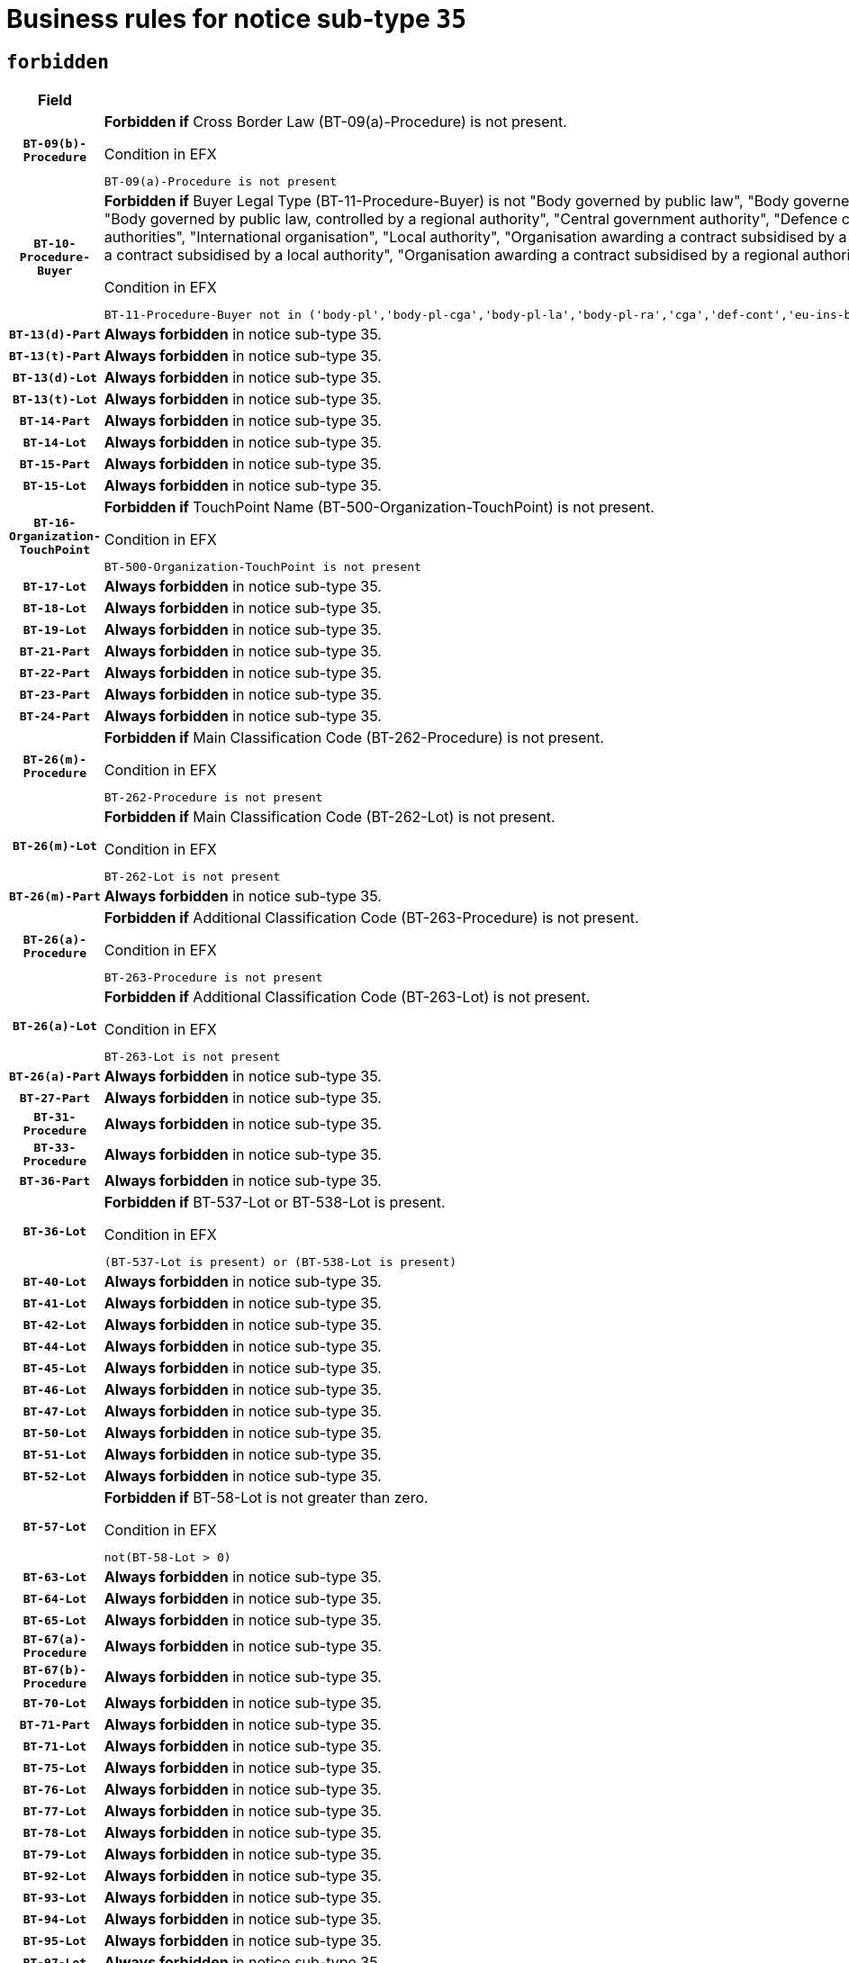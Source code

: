 = Business rules for notice sub-type `35`
:navtitle: Business Rules

== `forbidden`
[cols="<3,<6,>1", role="fixed-layout"]
|====
h| Field h|Details h|Severity 
h|`BT-09(b)-Procedure`
a|

*Forbidden if* Cross Border Law (BT-09(a)-Procedure) is not present.

.Condition in EFX
[source, EFX]
----
BT-09(a)-Procedure is not present
----
|`ERROR`
h|`BT-10-Procedure-Buyer`
a|

*Forbidden if* Buyer Legal Type (BT-11-Procedure-Buyer) is not "Body governed by public law", "Body governed by public law, controlled by a central government authority", "Body governed by public law, controlled by a local authority", "Body governed by public law, controlled by a regional authority", "Central government authority", "Defence contractor", "EU institution, body or agency", "European Institution/Agency or International Organisation", "Group of public authorities", "International organisation", "Local authority", "Organisation awarding a contract subsidised by a contracting authority", "Organisation awarding a contract subsidised by a central government authority", "Organisation awarding a contract subsidised by a local authority", "Organisation awarding a contract subsidised by a regional authority", "Regional authority" or "Regional or local authority".

.Condition in EFX
[source, EFX]
----
BT-11-Procedure-Buyer not in ('body-pl','body-pl-cga','body-pl-la','body-pl-ra','cga','def-cont','eu-ins-bod-ag','eu-int-org','grp-p-aut','int-org','la','org-sub','org-sub-cga','org-sub-la','org-sub-ra','ra','rl-aut')
----
|`ERROR`
h|`BT-13(d)-Part`
a|

*Always forbidden* in notice sub-type 35.
|`ERROR`
h|`BT-13(t)-Part`
a|

*Always forbidden* in notice sub-type 35.
|`ERROR`
h|`BT-13(d)-Lot`
a|

*Always forbidden* in notice sub-type 35.
|`ERROR`
h|`BT-13(t)-Lot`
a|

*Always forbidden* in notice sub-type 35.
|`ERROR`
h|`BT-14-Part`
a|

*Always forbidden* in notice sub-type 35.
|`ERROR`
h|`BT-14-Lot`
a|

*Always forbidden* in notice sub-type 35.
|`ERROR`
h|`BT-15-Part`
a|

*Always forbidden* in notice sub-type 35.
|`ERROR`
h|`BT-15-Lot`
a|

*Always forbidden* in notice sub-type 35.
|`ERROR`
h|`BT-16-Organization-TouchPoint`
a|

*Forbidden if* TouchPoint Name (BT-500-Organization-TouchPoint) is not present.

.Condition in EFX
[source, EFX]
----
BT-500-Organization-TouchPoint is not present
----
|`ERROR`
h|`BT-17-Lot`
a|

*Always forbidden* in notice sub-type 35.
|`ERROR`
h|`BT-18-Lot`
a|

*Always forbidden* in notice sub-type 35.
|`ERROR`
h|`BT-19-Lot`
a|

*Always forbidden* in notice sub-type 35.
|`ERROR`
h|`BT-21-Part`
a|

*Always forbidden* in notice sub-type 35.
|`ERROR`
h|`BT-22-Part`
a|

*Always forbidden* in notice sub-type 35.
|`ERROR`
h|`BT-23-Part`
a|

*Always forbidden* in notice sub-type 35.
|`ERROR`
h|`BT-24-Part`
a|

*Always forbidden* in notice sub-type 35.
|`ERROR`
h|`BT-26(m)-Procedure`
a|

*Forbidden if* Main Classification Code (BT-262-Procedure) is not present.

.Condition in EFX
[source, EFX]
----
BT-262-Procedure is not present
----
|`ERROR`
h|`BT-26(m)-Lot`
a|

*Forbidden if* Main Classification Code (BT-262-Lot) is not present.

.Condition in EFX
[source, EFX]
----
BT-262-Lot is not present
----
|`ERROR`
h|`BT-26(m)-Part`
a|

*Always forbidden* in notice sub-type 35.
|`ERROR`
h|`BT-26(a)-Procedure`
a|

*Forbidden if* Additional Classification Code (BT-263-Procedure) is not present.

.Condition in EFX
[source, EFX]
----
BT-263-Procedure is not present
----
|`ERROR`
h|`BT-26(a)-Lot`
a|

*Forbidden if* Additional Classification Code (BT-263-Lot) is not present.

.Condition in EFX
[source, EFX]
----
BT-263-Lot is not present
----
|`ERROR`
h|`BT-26(a)-Part`
a|

*Always forbidden* in notice sub-type 35.
|`ERROR`
h|`BT-27-Part`
a|

*Always forbidden* in notice sub-type 35.
|`ERROR`
h|`BT-31-Procedure`
a|

*Always forbidden* in notice sub-type 35.
|`ERROR`
h|`BT-33-Procedure`
a|

*Always forbidden* in notice sub-type 35.
|`ERROR`
h|`BT-36-Part`
a|

*Always forbidden* in notice sub-type 35.
|`ERROR`
h|`BT-36-Lot`
a|

*Forbidden if* BT-537-Lot or BT-538-Lot is present.

.Condition in EFX
[source, EFX]
----
(BT-537-Lot is present) or (BT-538-Lot is present)
----
|`ERROR`
h|`BT-40-Lot`
a|

*Always forbidden* in notice sub-type 35.
|`ERROR`
h|`BT-41-Lot`
a|

*Always forbidden* in notice sub-type 35.
|`ERROR`
h|`BT-42-Lot`
a|

*Always forbidden* in notice sub-type 35.
|`ERROR`
h|`BT-44-Lot`
a|

*Always forbidden* in notice sub-type 35.
|`ERROR`
h|`BT-45-Lot`
a|

*Always forbidden* in notice sub-type 35.
|`ERROR`
h|`BT-46-Lot`
a|

*Always forbidden* in notice sub-type 35.
|`ERROR`
h|`BT-47-Lot`
a|

*Always forbidden* in notice sub-type 35.
|`ERROR`
h|`BT-50-Lot`
a|

*Always forbidden* in notice sub-type 35.
|`ERROR`
h|`BT-51-Lot`
a|

*Always forbidden* in notice sub-type 35.
|`ERROR`
h|`BT-52-Lot`
a|

*Always forbidden* in notice sub-type 35.
|`ERROR`
h|`BT-57-Lot`
a|

*Forbidden if* BT-58-Lot is not greater than zero.

.Condition in EFX
[source, EFX]
----
not(BT-58-Lot > 0)
----
|`ERROR`
h|`BT-63-Lot`
a|

*Always forbidden* in notice sub-type 35.
|`ERROR`
h|`BT-64-Lot`
a|

*Always forbidden* in notice sub-type 35.
|`ERROR`
h|`BT-65-Lot`
a|

*Always forbidden* in notice sub-type 35.
|`ERROR`
h|`BT-67(a)-Procedure`
a|

*Always forbidden* in notice sub-type 35.
|`ERROR`
h|`BT-67(b)-Procedure`
a|

*Always forbidden* in notice sub-type 35.
|`ERROR`
h|`BT-70-Lot`
a|

*Always forbidden* in notice sub-type 35.
|`ERROR`
h|`BT-71-Part`
a|

*Always forbidden* in notice sub-type 35.
|`ERROR`
h|`BT-71-Lot`
a|

*Always forbidden* in notice sub-type 35.
|`ERROR`
h|`BT-75-Lot`
a|

*Always forbidden* in notice sub-type 35.
|`ERROR`
h|`BT-76-Lot`
a|

*Always forbidden* in notice sub-type 35.
|`ERROR`
h|`BT-77-Lot`
a|

*Always forbidden* in notice sub-type 35.
|`ERROR`
h|`BT-78-Lot`
a|

*Always forbidden* in notice sub-type 35.
|`ERROR`
h|`BT-79-Lot`
a|

*Always forbidden* in notice sub-type 35.
|`ERROR`
h|`BT-92-Lot`
a|

*Always forbidden* in notice sub-type 35.
|`ERROR`
h|`BT-93-Lot`
a|

*Always forbidden* in notice sub-type 35.
|`ERROR`
h|`BT-94-Lot`
a|

*Always forbidden* in notice sub-type 35.
|`ERROR`
h|`BT-95-Lot`
a|

*Always forbidden* in notice sub-type 35.
|`ERROR`
h|`BT-97-Lot`
a|

*Always forbidden* in notice sub-type 35.
|`ERROR`
h|`BT-98-Lot`
a|

*Always forbidden* in notice sub-type 35.
|`ERROR`
h|`BT-106-Procedure`
a|

*Always forbidden* in notice sub-type 35.
|`ERROR`
h|`BT-109-Lot`
a|

*Always forbidden* in notice sub-type 35.
|`ERROR`
h|`BT-111-Lot`
a|

*Always forbidden* in notice sub-type 35.
|`ERROR`
h|`BT-113-Lot`
a|

*Always forbidden* in notice sub-type 35.
|`ERROR`
h|`BT-115-Part`
a|

*Always forbidden* in notice sub-type 35.
|`ERROR`
h|`BT-115-Lot`
a|

*Always forbidden* in notice sub-type 35.
|`ERROR`
h|`BT-118-NoticeResult`
a|

*Always forbidden* in notice sub-type 35.
|`ERROR`
h|`BT-119-LotResult`
a|

*Always forbidden* in notice sub-type 35.
|`ERROR`
h|`BT-120-Lot`
a|

*Always forbidden* in notice sub-type 35.
|`ERROR`
h|`BT-122-Lot`
a|

*Always forbidden* in notice sub-type 35.
|`ERROR`
h|`BT-123-Lot`
a|

*Always forbidden* in notice sub-type 35.
|`ERROR`
h|`BT-124-Part`
a|

*Always forbidden* in notice sub-type 35.
|`ERROR`
h|`BT-124-Lot`
a|

*Always forbidden* in notice sub-type 35.
|`ERROR`
h|`BT-125(i)-Part`
a|

*Always forbidden* in notice sub-type 35.
|`ERROR`
h|`BT-127-notice`
a|

*Always forbidden* in notice sub-type 35.
|`ERROR`
h|`BT-130-Lot`
a|

*Always forbidden* in notice sub-type 35.
|`ERROR`
h|`BT-131(d)-Lot`
a|

*Always forbidden* in notice sub-type 35.
|`ERROR`
h|`BT-131(t)-Lot`
a|

*Always forbidden* in notice sub-type 35.
|`ERROR`
h|`BT-132(d)-Lot`
a|

*Always forbidden* in notice sub-type 35.
|`ERROR`
h|`BT-132(t)-Lot`
a|

*Always forbidden* in notice sub-type 35.
|`ERROR`
h|`BT-133-Lot`
a|

*Always forbidden* in notice sub-type 35.
|`ERROR`
h|`BT-134-Lot`
a|

*Always forbidden* in notice sub-type 35.
|`ERROR`
h|`BT-137-Part`
a|

*Always forbidden* in notice sub-type 35.
|`ERROR`
h|`BT-137-LotsGroup`
a|

*Forbidden if* there are not multiple lots.

.Condition in EFX
[source, EFX]
----
count(/BT-137-Lot) < 2
----
|`ERROR`
h|`BT-140-notice`
a|

*Forbidden if* Change Notice Version Identifier (BT-758-notice) is not present.

.Condition in EFX
[source, EFX]
----
BT-758-notice is not present
----
|`ERROR`
h|`BT-141(a)-notice`
a|

*Forbidden if* Change Previous Notice Section Identifier (BT-13716-notice) is not present.

.Condition in EFX
[source, EFX]
----
BT-13716-notice is not present
----
|`ERROR`
h|`BT-144-LotResult`
a|

*Forbidden if* the value chosen for BT-142-LotResult is not equal to 'No winner was chosen and the competition is closed'.

.Condition in EFX
[source, EFX]
----
not(BT-142-LotResult == 'clos-nw')
----
|`ERROR`
h|`BT-145-Contract`
a|

*Forbidden if* BT-3202-Contract is not present.

.Condition in EFX
[source, EFX]
----
BT-3202-Contract is not present
----
|`ERROR`
h|`BT-150-Contract`
a|

*Forbidden if* no lot has been awarded.

.Condition in EFX
[source, EFX]
----
not(BT-142-LotResult == 'selec-w')
----
|`ERROR`
h|`BT-151-Contract`
a|

*Forbidden if* BT-3202-Contract is not present.

.Condition in EFX
[source, EFX]
----
BT-3202-Contract is not present
----
|`ERROR`
h|`BT-156-NoticeResult`
a|

*Always forbidden* in notice sub-type 35.
|`ERROR`
h|`BT-157-LotsGroup`
a|

*Always forbidden* in notice sub-type 35.
|`ERROR`
h|`BT-161-NoticeResult`
a|

*Forbidden if* no winner was selected or a framework agreement is involved.

.Condition in EFX
[source, EFX]
----
not(BT-142-LotResult[BT-13713-LotResult == BT-137-Lot[BT-765-Lot not in ('fa-mix','fa-w-rc','fa-wo-rc')]] == 'selec-w') and not(BT-768-Contract == TRUE)
----
|`ERROR`
h|`BT-165-Organization-Company`
a|

*Forbidden if* the Organization is a not a main contractor (OPT-300-Tenderer) and not a subcontractor (OPT-301-Tenderer-SubCont)).

.Condition in EFX
[source, EFX]
----
not(OPT-200-Organization-Company == OPT-300-Tenderer) and not(OPT-200-Organization-Company == OPT-301-Tenderer-SubCont)
----
|`ERROR`
h|`BT-171-Tender`
a|

*Always forbidden* in notice sub-type 35.
|`ERROR`
h|`BT-191-Tender`
a|

*Always forbidden* in notice sub-type 35.
|`ERROR`
h|`BT-193-Tender`
a|

*Forbidden if* the procedure for the lot is over and has not been awarded..

.Condition in EFX
[source, EFX]
----
OPT-321-Tender == OPT-320-LotResult[BT-142-LotResult == 'clos-nw']
----
|`ERROR`
h|`BT-195(BT-118)-NoticeResult`
a|

*Always forbidden* in notice sub-type 35.
|`ERROR`
h|`BT-195(BT-161)-NoticeResult`
a|

*Forbidden if* Notice Value (BT-161-NoticeResult) is not present.

.Condition in EFX
[source, EFX]
----
BT-161-NoticeResult is not present
----
|`ERROR`
h|`BT-195(BT-556)-NoticeResult`
a|

*Always forbidden* in notice sub-type 35.
|`ERROR`
h|`BT-195(BT-156)-NoticeResult`
a|

*Always forbidden* in notice sub-type 35.
|`ERROR`
h|`BT-195(BT-142)-LotResult`
a|

*Forbidden if* Winner Chosen (BT-142-LotResult) is not present.

.Condition in EFX
[source, EFX]
----
BT-142-LotResult is not present
----
|`ERROR`
h|`BT-195(BT-710)-LotResult`
a|

*Always forbidden* in notice sub-type 35.
|`ERROR`
h|`BT-195(BT-711)-LotResult`
a|

*Always forbidden* in notice sub-type 35.
|`ERROR`
h|`BT-195(BT-709)-LotResult`
a|

*Always forbidden* in notice sub-type 35.
|`ERROR`
h|`BT-195(BT-712)-LotResult`
a|

*Forbidden if* Buyer Review Complainants (Code) (BT-712(a)-LotResult) is not present.

.Condition in EFX
[source, EFX]
----
BT-712(a)-LotResult is not present
----
|`ERROR`
h|`BT-195(BT-144)-LotResult`
a|

*Forbidden if* Not Awarded Reason (BT-144-LotResult) is not present.

.Condition in EFX
[source, EFX]
----
BT-144-LotResult is not present
----
|`ERROR`
h|`BT-195(BT-760)-LotResult`
a|

*Forbidden if* Received Submissions Type (BT-760-LotResult) is not present.

.Condition in EFX
[source, EFX]
----
BT-760-LotResult is not present
----
|`ERROR`
h|`BT-195(BT-759)-LotResult`
a|

*Forbidden if* Received Submissions Count (BT-759-LotResult) is not present.

.Condition in EFX
[source, EFX]
----
BT-759-LotResult is not present
----
|`ERROR`
h|`BT-195(BT-171)-Tender`
a|

*Always forbidden* in notice sub-type 35.
|`ERROR`
h|`BT-195(BT-193)-Tender`
a|

*Forbidden if* Tender Variant (BT-193-Tender) is not present.

.Condition in EFX
[source, EFX]
----
BT-193-Tender is not present
----
|`ERROR`
h|`BT-195(BT-720)-Tender`
a|

*Forbidden if* Tender Value (BT-720-Tender) is not present.

.Condition in EFX
[source, EFX]
----
BT-720-Tender is not present
----
|`ERROR`
h|`BT-195(BT-162)-Tender`
a|

*Forbidden if* Concession Revenue User (BT-162-Tender) is not present.

.Condition in EFX
[source, EFX]
----
BT-162-Tender is not present
----
|`ERROR`
h|`BT-195(BT-160)-Tender`
a|

*Forbidden if* Concession Revenue Buyer (BT-160-Tender) is not present.

.Condition in EFX
[source, EFX]
----
BT-160-Tender is not present
----
|`ERROR`
h|`BT-195(BT-163)-Tender`
a|

*Forbidden if* Concession Value Description (BT-163-Tender) is not present.

.Condition in EFX
[source, EFX]
----
BT-163-Tender is not present
----
|`ERROR`
h|`BT-195(BT-191)-Tender`
a|

*Always forbidden* in notice sub-type 35.
|`ERROR`
h|`BT-195(BT-553)-Tender`
a|

*Forbidden if* Subcontracting Value (BT-553-Tender) is not present.

.Condition in EFX
[source, EFX]
----
BT-553-Tender is not present
----
|`ERROR`
h|`BT-195(BT-554)-Tender`
a|

*Forbidden if* Subcontracting Description (BT-554-Tender) is not present.

.Condition in EFX
[source, EFX]
----
BT-554-Tender is not present
----
|`ERROR`
h|`BT-195(BT-555)-Tender`
a|

*Forbidden if* Subcontracting Percentage (BT-555-Tender) is not present.

.Condition in EFX
[source, EFX]
----
BT-555-Tender is not present
----
|`ERROR`
h|`BT-195(BT-773)-Tender`
a|

*Forbidden if* Subcontracting (BT-773-Tender) is not present.

.Condition in EFX
[source, EFX]
----
BT-773-Tender is not present
----
|`ERROR`
h|`BT-195(BT-731)-Tender`
a|

*Forbidden if* Subcontracting Percentage Known (BT-731-Tender) is not present.

.Condition in EFX
[source, EFX]
----
BT-731-Tender is not present
----
|`ERROR`
h|`BT-195(BT-730)-Tender`
a|

*Forbidden if* Subcontracting Value Known (BT-730-Tender) is not present.

.Condition in EFX
[source, EFX]
----
BT-730-Tender is not present
----
|`ERROR`
h|`BT-195(BT-09)-Procedure`
a|

*Always forbidden* in notice sub-type 35.
|`ERROR`
h|`BT-195(BT-105)-Procedure`
a|

*Always forbidden* in notice sub-type 35.
|`ERROR`
h|`BT-195(BT-88)-Procedure`
a|

*Always forbidden* in notice sub-type 35.
|`ERROR`
h|`BT-195(BT-106)-Procedure`
a|

*Always forbidden* in notice sub-type 35.
|`ERROR`
h|`BT-195(BT-1351)-Procedure`
a|

*Always forbidden* in notice sub-type 35.
|`ERROR`
h|`BT-195(BT-136)-Procedure`
a|

*Always forbidden* in notice sub-type 35.
|`ERROR`
h|`BT-195(BT-1252)-Procedure`
a|

*Always forbidden* in notice sub-type 35.
|`ERROR`
h|`BT-195(BT-135)-Procedure`
a|

*Always forbidden* in notice sub-type 35.
|`ERROR`
h|`BT-195(BT-733)-LotsGroup`
a|

*Always forbidden* in notice sub-type 35.
|`ERROR`
h|`BT-195(BT-543)-LotsGroup`
a|

*Always forbidden* in notice sub-type 35.
|`ERROR`
h|`BT-195(BT-5421)-LotsGroup`
a|

*Always forbidden* in notice sub-type 35.
|`ERROR`
h|`BT-195(BT-5422)-LotsGroup`
a|

*Always forbidden* in notice sub-type 35.
|`ERROR`
h|`BT-195(BT-5423)-LotsGroup`
a|

*Always forbidden* in notice sub-type 35.
|`ERROR`
h|`BT-195(BT-541)-LotsGroup`
a|

*Always forbidden* in notice sub-type 35.
|`ERROR`
h|`BT-195(BT-734)-LotsGroup`
a|

*Always forbidden* in notice sub-type 35.
|`ERROR`
h|`BT-195(BT-539)-LotsGroup`
a|

*Always forbidden* in notice sub-type 35.
|`ERROR`
h|`BT-195(BT-540)-LotsGroup`
a|

*Always forbidden* in notice sub-type 35.
|`ERROR`
h|`BT-195(BT-733)-Lot`
a|

*Always forbidden* in notice sub-type 35.
|`ERROR`
h|`BT-195(BT-543)-Lot`
a|

*Always forbidden* in notice sub-type 35.
|`ERROR`
h|`BT-195(BT-5421)-Lot`
a|

*Always forbidden* in notice sub-type 35.
|`ERROR`
h|`BT-195(BT-5422)-Lot`
a|

*Always forbidden* in notice sub-type 35.
|`ERROR`
h|`BT-195(BT-5423)-Lot`
a|

*Always forbidden* in notice sub-type 35.
|`ERROR`
h|`BT-195(BT-541)-Lot`
a|

*Always forbidden* in notice sub-type 35.
|`ERROR`
h|`BT-195(BT-734)-Lot`
a|

*Always forbidden* in notice sub-type 35.
|`ERROR`
h|`BT-195(BT-539)-Lot`
a|

*Always forbidden* in notice sub-type 35.
|`ERROR`
h|`BT-195(BT-540)-Lot`
a|

*Always forbidden* in notice sub-type 35.
|`ERROR`
h|`BT-195(BT-635)-LotResult`
a|

*Forbidden if* Buyer Review Requests Count (BT-635-LotResult) is not present.

.Condition in EFX
[source, EFX]
----
BT-635-LotResult is not present
----
|`ERROR`
h|`BT-195(BT-636)-LotResult`
a|

*Forbidden if* Buyer Review Requests Irregularity Type (BT-636-LotResult) is not present.

.Condition in EFX
[source, EFX]
----
BT-636-LotResult is not present
----
|`ERROR`
h|`BT-196(BT-118)-NoticeResult`
a|

*Always forbidden* in notice sub-type 35.
|`ERROR`
h|`BT-196(BT-556)-NoticeResult`
a|

*Always forbidden* in notice sub-type 35.
|`ERROR`
h|`BT-196(BT-156)-NoticeResult`
a|

*Always forbidden* in notice sub-type 35.
|`ERROR`
h|`BT-196(BT-710)-LotResult`
a|

*Always forbidden* in notice sub-type 35.
|`ERROR`
h|`BT-196(BT-711)-LotResult`
a|

*Always forbidden* in notice sub-type 35.
|`ERROR`
h|`BT-196(BT-709)-LotResult`
a|

*Always forbidden* in notice sub-type 35.
|`ERROR`
h|`BT-196(BT-171)-Tender`
a|

*Always forbidden* in notice sub-type 35.
|`ERROR`
h|`BT-196(BT-191)-Tender`
a|

*Always forbidden* in notice sub-type 35.
|`ERROR`
h|`BT-196(BT-09)-Procedure`
a|

*Always forbidden* in notice sub-type 35.
|`ERROR`
h|`BT-196(BT-105)-Procedure`
a|

*Always forbidden* in notice sub-type 35.
|`ERROR`
h|`BT-196(BT-88)-Procedure`
a|

*Always forbidden* in notice sub-type 35.
|`ERROR`
h|`BT-196(BT-106)-Procedure`
a|

*Always forbidden* in notice sub-type 35.
|`ERROR`
h|`BT-196(BT-1351)-Procedure`
a|

*Always forbidden* in notice sub-type 35.
|`ERROR`
h|`BT-196(BT-136)-Procedure`
a|

*Always forbidden* in notice sub-type 35.
|`ERROR`
h|`BT-196(BT-1252)-Procedure`
a|

*Always forbidden* in notice sub-type 35.
|`ERROR`
h|`BT-196(BT-135)-Procedure`
a|

*Always forbidden* in notice sub-type 35.
|`ERROR`
h|`BT-196(BT-733)-LotsGroup`
a|

*Always forbidden* in notice sub-type 35.
|`ERROR`
h|`BT-196(BT-543)-LotsGroup`
a|

*Always forbidden* in notice sub-type 35.
|`ERROR`
h|`BT-196(BT-5421)-LotsGroup`
a|

*Always forbidden* in notice sub-type 35.
|`ERROR`
h|`BT-196(BT-5422)-LotsGroup`
a|

*Always forbidden* in notice sub-type 35.
|`ERROR`
h|`BT-196(BT-5423)-LotsGroup`
a|

*Always forbidden* in notice sub-type 35.
|`ERROR`
h|`BT-196(BT-541)-LotsGroup`
a|

*Always forbidden* in notice sub-type 35.
|`ERROR`
h|`BT-196(BT-734)-LotsGroup`
a|

*Always forbidden* in notice sub-type 35.
|`ERROR`
h|`BT-196(BT-539)-LotsGroup`
a|

*Always forbidden* in notice sub-type 35.
|`ERROR`
h|`BT-196(BT-540)-LotsGroup`
a|

*Always forbidden* in notice sub-type 35.
|`ERROR`
h|`BT-196(BT-733)-Lot`
a|

*Always forbidden* in notice sub-type 35.
|`ERROR`
h|`BT-196(BT-543)-Lot`
a|

*Always forbidden* in notice sub-type 35.
|`ERROR`
h|`BT-196(BT-5421)-Lot`
a|

*Always forbidden* in notice sub-type 35.
|`ERROR`
h|`BT-196(BT-5422)-Lot`
a|

*Always forbidden* in notice sub-type 35.
|`ERROR`
h|`BT-196(BT-5423)-Lot`
a|

*Always forbidden* in notice sub-type 35.
|`ERROR`
h|`BT-196(BT-541)-Lot`
a|

*Always forbidden* in notice sub-type 35.
|`ERROR`
h|`BT-196(BT-734)-Lot`
a|

*Always forbidden* in notice sub-type 35.
|`ERROR`
h|`BT-196(BT-539)-Lot`
a|

*Always forbidden* in notice sub-type 35.
|`ERROR`
h|`BT-196(BT-540)-Lot`
a|

*Always forbidden* in notice sub-type 35.
|`ERROR`
h|`BT-196(BT-142)-LotResult`
a|

*Forbidden if* Unpublished Identifier (BT-195(BT-142)-LotResult) is not present.

.Condition in EFX
[source, EFX]
----
BT-195(BT-142)-LotResult is not present
----
|`ERROR`
h|`BT-196(BT-144)-LotResult`
a|

*Forbidden if* Unpublished Identifier (BT-195(BT-144)-LotResult) is not present.

.Condition in EFX
[source, EFX]
----
BT-195(BT-144)-LotResult is not present
----
|`ERROR`
h|`BT-196(BT-160)-Tender`
a|

*Forbidden if* Unpublished Identifier (BT-195(BT-160)-Tender) is not present.

.Condition in EFX
[source, EFX]
----
BT-195(BT-160)-Tender is not present
----
|`ERROR`
h|`BT-196(BT-161)-NoticeResult`
a|

*Forbidden if* Unpublished Identifier (BT-195(BT-161)-NoticeResult) is not present.

.Condition in EFX
[source, EFX]
----
BT-195(BT-161)-NoticeResult is not present
----
|`ERROR`
h|`BT-196(BT-162)-Tender`
a|

*Forbidden if* Unpublished Identifier (BT-195(BT-162)-Tender) is not present.

.Condition in EFX
[source, EFX]
----
BT-195(BT-162)-Tender is not present
----
|`ERROR`
h|`BT-196(BT-163)-Tender`
a|

*Forbidden if* Unpublished Identifier (BT-195(BT-163)-Tender) is not present.

.Condition in EFX
[source, EFX]
----
BT-195(BT-163)-Tender is not present
----
|`ERROR`
h|`BT-196(BT-193)-Tender`
a|

*Forbidden if* Unpublished Identifier (BT-195(BT-193)-Tender) is not present.

.Condition in EFX
[source, EFX]
----
BT-195(BT-193)-Tender is not present
----
|`ERROR`
h|`BT-196(BT-553)-Tender`
a|

*Forbidden if* Unpublished Identifier (BT-195(BT-553)-Tender) is not present.

.Condition in EFX
[source, EFX]
----
BT-195(BT-553)-Tender is not present
----
|`ERROR`
h|`BT-196(BT-554)-Tender`
a|

*Forbidden if* Unpublished Identifier (BT-195(BT-554)-Tender) is not present.

.Condition in EFX
[source, EFX]
----
BT-195(BT-554)-Tender is not present
----
|`ERROR`
h|`BT-196(BT-555)-Tender`
a|

*Forbidden if* Unpublished Identifier (BT-195(BT-555)-Tender) is not present.

.Condition in EFX
[source, EFX]
----
BT-195(BT-555)-Tender is not present
----
|`ERROR`
h|`BT-196(BT-712)-LotResult`
a|

*Forbidden if* Unpublished Identifier (BT-195(BT-712)-LotResult) is not present.

.Condition in EFX
[source, EFX]
----
BT-195(BT-712)-LotResult is not present
----
|`ERROR`
h|`BT-196(BT-720)-Tender`
a|

*Forbidden if* Unpublished Identifier (BT-195(BT-720)-Tender) is not present.

.Condition in EFX
[source, EFX]
----
BT-195(BT-720)-Tender is not present
----
|`ERROR`
h|`BT-196(BT-730)-Tender`
a|

*Forbidden if* Unpublished Identifier (BT-195(BT-730)-Tender) is not present.

.Condition in EFX
[source, EFX]
----
BT-195(BT-730)-Tender is not present
----
|`ERROR`
h|`BT-196(BT-731)-Tender`
a|

*Forbidden if* Unpublished Identifier (BT-195(BT-731)-Tender) is not present.

.Condition in EFX
[source, EFX]
----
BT-195(BT-731)-Tender is not present
----
|`ERROR`
h|`BT-196(BT-759)-LotResult`
a|

*Forbidden if* Unpublished Identifier (BT-195(BT-759)-LotResult) is not present.

.Condition in EFX
[source, EFX]
----
BT-195(BT-759)-LotResult is not present
----
|`ERROR`
h|`BT-196(BT-760)-LotResult`
a|

*Forbidden if* Unpublished Identifier (BT-195(BT-760)-LotResult) is not present.

.Condition in EFX
[source, EFX]
----
BT-195(BT-760)-LotResult is not present
----
|`ERROR`
h|`BT-196(BT-773)-Tender`
a|

*Forbidden if* Unpublished Identifier (BT-195(BT-773)-Tender) is not present.

.Condition in EFX
[source, EFX]
----
BT-195(BT-773)-Tender is not present
----
|`ERROR`
h|`BT-196(BT-635)-LotResult`
a|

*Forbidden if* Unpublished Identifier (BT-195(BT-635)-LotResult) is not present.

.Condition in EFX
[source, EFX]
----
BT-195(BT-635)-LotResult is not present
----
|`ERROR`
h|`BT-196(BT-636)-LotResult`
a|

*Forbidden if* Unpublished Identifier (BT-195(BT-636)-LotResult) is not present.

.Condition in EFX
[source, EFX]
----
BT-195(BT-636)-LotResult is not present
----
|`ERROR`
h|`BT-197(BT-118)-NoticeResult`
a|

*Always forbidden* in notice sub-type 35.
|`ERROR`
h|`BT-197(BT-556)-NoticeResult`
a|

*Always forbidden* in notice sub-type 35.
|`ERROR`
h|`BT-197(BT-156)-NoticeResult`
a|

*Always forbidden* in notice sub-type 35.
|`ERROR`
h|`BT-197(BT-710)-LotResult`
a|

*Always forbidden* in notice sub-type 35.
|`ERROR`
h|`BT-197(BT-711)-LotResult`
a|

*Always forbidden* in notice sub-type 35.
|`ERROR`
h|`BT-197(BT-709)-LotResult`
a|

*Always forbidden* in notice sub-type 35.
|`ERROR`
h|`BT-197(BT-171)-Tender`
a|

*Always forbidden* in notice sub-type 35.
|`ERROR`
h|`BT-197(BT-191)-Tender`
a|

*Always forbidden* in notice sub-type 35.
|`ERROR`
h|`BT-197(BT-09)-Procedure`
a|

*Always forbidden* in notice sub-type 35.
|`ERROR`
h|`BT-197(BT-105)-Procedure`
a|

*Always forbidden* in notice sub-type 35.
|`ERROR`
h|`BT-197(BT-88)-Procedure`
a|

*Always forbidden* in notice sub-type 35.
|`ERROR`
h|`BT-197(BT-106)-Procedure`
a|

*Always forbidden* in notice sub-type 35.
|`ERROR`
h|`BT-197(BT-1351)-Procedure`
a|

*Always forbidden* in notice sub-type 35.
|`ERROR`
h|`BT-197(BT-136)-Procedure`
a|

*Always forbidden* in notice sub-type 35.
|`ERROR`
h|`BT-197(BT-1252)-Procedure`
a|

*Always forbidden* in notice sub-type 35.
|`ERROR`
h|`BT-197(BT-135)-Procedure`
a|

*Always forbidden* in notice sub-type 35.
|`ERROR`
h|`BT-197(BT-733)-LotsGroup`
a|

*Always forbidden* in notice sub-type 35.
|`ERROR`
h|`BT-197(BT-543)-LotsGroup`
a|

*Always forbidden* in notice sub-type 35.
|`ERROR`
h|`BT-197(BT-5421)-LotsGroup`
a|

*Always forbidden* in notice sub-type 35.
|`ERROR`
h|`BT-197(BT-5422)-LotsGroup`
a|

*Always forbidden* in notice sub-type 35.
|`ERROR`
h|`BT-197(BT-5423)-LotsGroup`
a|

*Always forbidden* in notice sub-type 35.
|`ERROR`
h|`BT-197(BT-541)-LotsGroup`
a|

*Always forbidden* in notice sub-type 35.
|`ERROR`
h|`BT-197(BT-734)-LotsGroup`
a|

*Always forbidden* in notice sub-type 35.
|`ERROR`
h|`BT-197(BT-539)-LotsGroup`
a|

*Always forbidden* in notice sub-type 35.
|`ERROR`
h|`BT-197(BT-540)-LotsGroup`
a|

*Always forbidden* in notice sub-type 35.
|`ERROR`
h|`BT-197(BT-733)-Lot`
a|

*Always forbidden* in notice sub-type 35.
|`ERROR`
h|`BT-197(BT-543)-Lot`
a|

*Always forbidden* in notice sub-type 35.
|`ERROR`
h|`BT-197(BT-5421)-Lot`
a|

*Always forbidden* in notice sub-type 35.
|`ERROR`
h|`BT-197(BT-5422)-Lot`
a|

*Always forbidden* in notice sub-type 35.
|`ERROR`
h|`BT-197(BT-5423)-Lot`
a|

*Always forbidden* in notice sub-type 35.
|`ERROR`
h|`BT-197(BT-541)-Lot`
a|

*Always forbidden* in notice sub-type 35.
|`ERROR`
h|`BT-197(BT-734)-Lot`
a|

*Always forbidden* in notice sub-type 35.
|`ERROR`
h|`BT-197(BT-539)-Lot`
a|

*Always forbidden* in notice sub-type 35.
|`ERROR`
h|`BT-197(BT-540)-Lot`
a|

*Always forbidden* in notice sub-type 35.
|`ERROR`
h|`BT-197(BT-142)-LotResult`
a|

*Forbidden if* Unpublished Identifier (BT-195(BT-142)-LotResult) is not present.

.Condition in EFX
[source, EFX]
----
BT-195(BT-142)-LotResult is not present
----
|`ERROR`
h|`BT-197(BT-144)-LotResult`
a|

*Forbidden if* Unpublished Identifier (BT-195(BT-144)-LotResult) is not present.

.Condition in EFX
[source, EFX]
----
BT-195(BT-144)-LotResult is not present
----
|`ERROR`
h|`BT-197(BT-160)-Tender`
a|

*Forbidden if* Unpublished Identifier (BT-195(BT-160)-Tender) is not present.

.Condition in EFX
[source, EFX]
----
BT-195(BT-160)-Tender is not present
----
|`ERROR`
h|`BT-197(BT-161)-NoticeResult`
a|

*Forbidden if* Unpublished Identifier (BT-195(BT-161)-NoticeResult) is not present.

.Condition in EFX
[source, EFX]
----
BT-195(BT-161)-NoticeResult is not present
----
|`ERROR`
h|`BT-197(BT-162)-Tender`
a|

*Forbidden if* Unpublished Identifier (BT-195(BT-162)-Tender) is not present.

.Condition in EFX
[source, EFX]
----
BT-195(BT-162)-Tender is not present
----
|`ERROR`
h|`BT-197(BT-163)-Tender`
a|

*Forbidden if* Unpublished Identifier (BT-195(BT-163)-Tender) is not present.

.Condition in EFX
[source, EFX]
----
BT-195(BT-163)-Tender is not present
----
|`ERROR`
h|`BT-197(BT-193)-Tender`
a|

*Forbidden if* Unpublished Identifier (BT-195(BT-193)-Tender) is not present.

.Condition in EFX
[source, EFX]
----
BT-195(BT-193)-Tender is not present
----
|`ERROR`
h|`BT-197(BT-553)-Tender`
a|

*Forbidden if* Unpublished Identifier (BT-195(BT-553)-Tender) is not present.

.Condition in EFX
[source, EFX]
----
BT-195(BT-553)-Tender is not present
----
|`ERROR`
h|`BT-197(BT-554)-Tender`
a|

*Forbidden if* Unpublished Identifier (BT-195(BT-554)-Tender) is not present.

.Condition in EFX
[source, EFX]
----
BT-195(BT-554)-Tender is not present
----
|`ERROR`
h|`BT-197(BT-555)-Tender`
a|

*Forbidden if* Unpublished Identifier (BT-195(BT-555)-Tender) is not present.

.Condition in EFX
[source, EFX]
----
BT-195(BT-555)-Tender is not present
----
|`ERROR`
h|`BT-197(BT-712)-LotResult`
a|

*Forbidden if* Unpublished Identifier (BT-195(BT-712)-LotResult) is not present.

.Condition in EFX
[source, EFX]
----
BT-195(BT-712)-LotResult is not present
----
|`ERROR`
h|`BT-197(BT-720)-Tender`
a|

*Forbidden if* Unpublished Identifier (BT-195(BT-720)-Tender) is not present.

.Condition in EFX
[source, EFX]
----
BT-195(BT-720)-Tender is not present
----
|`ERROR`
h|`BT-197(BT-730)-Tender`
a|

*Forbidden if* Unpublished Identifier (BT-195(BT-730)-Tender) is not present.

.Condition in EFX
[source, EFX]
----
BT-195(BT-730)-Tender is not present
----
|`ERROR`
h|`BT-197(BT-731)-Tender`
a|

*Forbidden if* Unpublished Identifier (BT-195(BT-731)-Tender) is not present.

.Condition in EFX
[source, EFX]
----
BT-195(BT-731)-Tender is not present
----
|`ERROR`
h|`BT-197(BT-759)-LotResult`
a|

*Forbidden if* Unpublished Identifier (BT-195(BT-759)-LotResult) is not present.

.Condition in EFX
[source, EFX]
----
BT-195(BT-759)-LotResult is not present
----
|`ERROR`
h|`BT-197(BT-760)-LotResult`
a|

*Forbidden if* Unpublished Identifier (BT-195(BT-760)-LotResult) is not present.

.Condition in EFX
[source, EFX]
----
BT-195(BT-760)-LotResult is not present
----
|`ERROR`
h|`BT-197(BT-773)-Tender`
a|

*Forbidden if* Unpublished Identifier (BT-195(BT-773)-Tender) is not present.

.Condition in EFX
[source, EFX]
----
BT-195(BT-773)-Tender is not present
----
|`ERROR`
h|`BT-197(BT-635)-LotResult`
a|

*Forbidden if* Unpublished Identifier (BT-195(BT-635)-LotResult) is not present.

.Condition in EFX
[source, EFX]
----
BT-195(BT-635)-LotResult is not present
----
|`ERROR`
h|`BT-197(BT-636)-LotResult`
a|

*Forbidden if* Unpublished Identifier (BT-195(BT-636)-LotResult) is not present.

.Condition in EFX
[source, EFX]
----
BT-195(BT-636)-LotResult is not present
----
|`ERROR`
h|`BT-198(BT-118)-NoticeResult`
a|

*Always forbidden* in notice sub-type 35.
|`ERROR`
h|`BT-198(BT-556)-NoticeResult`
a|

*Always forbidden* in notice sub-type 35.
|`ERROR`
h|`BT-198(BT-156)-NoticeResult`
a|

*Always forbidden* in notice sub-type 35.
|`ERROR`
h|`BT-198(BT-710)-LotResult`
a|

*Always forbidden* in notice sub-type 35.
|`ERROR`
h|`BT-198(BT-711)-LotResult`
a|

*Always forbidden* in notice sub-type 35.
|`ERROR`
h|`BT-198(BT-709)-LotResult`
a|

*Always forbidden* in notice sub-type 35.
|`ERROR`
h|`BT-198(BT-171)-Tender`
a|

*Always forbidden* in notice sub-type 35.
|`ERROR`
h|`BT-198(BT-191)-Tender`
a|

*Always forbidden* in notice sub-type 35.
|`ERROR`
h|`BT-198(BT-09)-Procedure`
a|

*Always forbidden* in notice sub-type 35.
|`ERROR`
h|`BT-198(BT-105)-Procedure`
a|

*Always forbidden* in notice sub-type 35.
|`ERROR`
h|`BT-198(BT-88)-Procedure`
a|

*Always forbidden* in notice sub-type 35.
|`ERROR`
h|`BT-198(BT-106)-Procedure`
a|

*Always forbidden* in notice sub-type 35.
|`ERROR`
h|`BT-198(BT-1351)-Procedure`
a|

*Always forbidden* in notice sub-type 35.
|`ERROR`
h|`BT-198(BT-136)-Procedure`
a|

*Always forbidden* in notice sub-type 35.
|`ERROR`
h|`BT-198(BT-1252)-Procedure`
a|

*Always forbidden* in notice sub-type 35.
|`ERROR`
h|`BT-198(BT-135)-Procedure`
a|

*Always forbidden* in notice sub-type 35.
|`ERROR`
h|`BT-198(BT-733)-LotsGroup`
a|

*Always forbidden* in notice sub-type 35.
|`ERROR`
h|`BT-198(BT-543)-LotsGroup`
a|

*Always forbidden* in notice sub-type 35.
|`ERROR`
h|`BT-198(BT-5421)-LotsGroup`
a|

*Always forbidden* in notice sub-type 35.
|`ERROR`
h|`BT-198(BT-5422)-LotsGroup`
a|

*Always forbidden* in notice sub-type 35.
|`ERROR`
h|`BT-198(BT-5423)-LotsGroup`
a|

*Always forbidden* in notice sub-type 35.
|`ERROR`
h|`BT-198(BT-541)-LotsGroup`
a|

*Always forbidden* in notice sub-type 35.
|`ERROR`
h|`BT-198(BT-734)-LotsGroup`
a|

*Always forbidden* in notice sub-type 35.
|`ERROR`
h|`BT-198(BT-539)-LotsGroup`
a|

*Always forbidden* in notice sub-type 35.
|`ERROR`
h|`BT-198(BT-540)-LotsGroup`
a|

*Always forbidden* in notice sub-type 35.
|`ERROR`
h|`BT-198(BT-733)-Lot`
a|

*Always forbidden* in notice sub-type 35.
|`ERROR`
h|`BT-198(BT-543)-Lot`
a|

*Always forbidden* in notice sub-type 35.
|`ERROR`
h|`BT-198(BT-5421)-Lot`
a|

*Always forbidden* in notice sub-type 35.
|`ERROR`
h|`BT-198(BT-5422)-Lot`
a|

*Always forbidden* in notice sub-type 35.
|`ERROR`
h|`BT-198(BT-5423)-Lot`
a|

*Always forbidden* in notice sub-type 35.
|`ERROR`
h|`BT-198(BT-541)-Lot`
a|

*Always forbidden* in notice sub-type 35.
|`ERROR`
h|`BT-198(BT-734)-Lot`
a|

*Always forbidden* in notice sub-type 35.
|`ERROR`
h|`BT-198(BT-539)-Lot`
a|

*Always forbidden* in notice sub-type 35.
|`ERROR`
h|`BT-198(BT-540)-Lot`
a|

*Always forbidden* in notice sub-type 35.
|`ERROR`
h|`BT-198(BT-142)-LotResult`
a|

*Forbidden if* Unpublished Identifier (BT-195(BT-142)-LotResult) is not present.

.Condition in EFX
[source, EFX]
----
BT-195(BT-142)-LotResult is not present
----
|`ERROR`
h|`BT-198(BT-144)-LotResult`
a|

*Forbidden if* Unpublished Identifier (BT-195(BT-144)-LotResult) is not present.

.Condition in EFX
[source, EFX]
----
BT-195(BT-144)-LotResult is not present
----
|`ERROR`
h|`BT-198(BT-160)-Tender`
a|

*Forbidden if* Unpublished Identifier (BT-195(BT-160)-Tender) is not present.

.Condition in EFX
[source, EFX]
----
BT-195(BT-160)-Tender is not present
----
|`ERROR`
h|`BT-198(BT-161)-NoticeResult`
a|

*Forbidden if* Unpublished Identifier (BT-195(BT-161)-NoticeResult) is not present.

.Condition in EFX
[source, EFX]
----
BT-195(BT-161)-NoticeResult is not present
----
|`ERROR`
h|`BT-198(BT-162)-Tender`
a|

*Forbidden if* Unpublished Identifier (BT-195(BT-162)-Tender) is not present.

.Condition in EFX
[source, EFX]
----
BT-195(BT-162)-Tender is not present
----
|`ERROR`
h|`BT-198(BT-163)-Tender`
a|

*Forbidden if* Unpublished Identifier (BT-195(BT-163)-Tender) is not present.

.Condition in EFX
[source, EFX]
----
BT-195(BT-163)-Tender is not present
----
|`ERROR`
h|`BT-198(BT-193)-Tender`
a|

*Forbidden if* Unpublished Identifier (BT-195(BT-193)-Tender) is not present.

.Condition in EFX
[source, EFX]
----
BT-195(BT-193)-Tender is not present
----
|`ERROR`
h|`BT-198(BT-553)-Tender`
a|

*Forbidden if* Unpublished Identifier (BT-195(BT-553)-Tender) is not present.

.Condition in EFX
[source, EFX]
----
BT-195(BT-553)-Tender is not present
----
|`ERROR`
h|`BT-198(BT-554)-Tender`
a|

*Forbidden if* Unpublished Identifier (BT-195(BT-554)-Tender) is not present.

.Condition in EFX
[source, EFX]
----
BT-195(BT-554)-Tender is not present
----
|`ERROR`
h|`BT-198(BT-555)-Tender`
a|

*Forbidden if* Unpublished Identifier (BT-195(BT-555)-Tender) is not present.

.Condition in EFX
[source, EFX]
----
BT-195(BT-555)-Tender is not present
----
|`ERROR`
h|`BT-198(BT-712)-LotResult`
a|

*Forbidden if* Unpublished Identifier (BT-195(BT-712)-LotResult) is not present.

.Condition in EFX
[source, EFX]
----
BT-195(BT-712)-LotResult is not present
----
|`ERROR`
h|`BT-198(BT-720)-Tender`
a|

*Forbidden if* Unpublished Identifier (BT-195(BT-720)-Tender) is not present.

.Condition in EFX
[source, EFX]
----
BT-195(BT-720)-Tender is not present
----
|`ERROR`
h|`BT-198(BT-730)-Tender`
a|

*Forbidden if* Unpublished Identifier (BT-195(BT-730)-Tender) is not present.

.Condition in EFX
[source, EFX]
----
BT-195(BT-730)-Tender is not present
----
|`ERROR`
h|`BT-198(BT-731)-Tender`
a|

*Forbidden if* Unpublished Identifier (BT-195(BT-731)-Tender) is not present.

.Condition in EFX
[source, EFX]
----
BT-195(BT-731)-Tender is not present
----
|`ERROR`
h|`BT-198(BT-759)-LotResult`
a|

*Forbidden if* Unpublished Identifier (BT-195(BT-759)-LotResult) is not present.

.Condition in EFX
[source, EFX]
----
BT-195(BT-759)-LotResult is not present
----
|`ERROR`
h|`BT-198(BT-760)-LotResult`
a|

*Forbidden if* Unpublished Identifier (BT-195(BT-760)-LotResult) is not present.

.Condition in EFX
[source, EFX]
----
BT-195(BT-760)-LotResult is not present
----
|`ERROR`
h|`BT-198(BT-773)-Tender`
a|

*Forbidden if* Unpublished Identifier (BT-195(BT-773)-Tender) is not present.

.Condition in EFX
[source, EFX]
----
BT-195(BT-773)-Tender is not present
----
|`ERROR`
h|`BT-198(BT-635)-LotResult`
a|

*Forbidden if* Unpublished Identifier (BT-195(BT-635)-LotResult) is not present.

.Condition in EFX
[source, EFX]
----
BT-195(BT-635)-LotResult is not present
----
|`ERROR`
h|`BT-198(BT-636)-LotResult`
a|

*Forbidden if* Unpublished Identifier (BT-195(BT-636)-LotResult) is not present.

.Condition in EFX
[source, EFX]
----
BT-195(BT-636)-LotResult is not present
----
|`ERROR`
h|`BT-200-Contract`
a|

*Always forbidden* in notice sub-type 35.
|`ERROR`
h|`BT-201-Contract`
a|

*Always forbidden* in notice sub-type 35.
|`ERROR`
h|`BT-202-Contract`
a|

*Always forbidden* in notice sub-type 35.
|`ERROR`
h|`BT-262-Part`
a|

*Always forbidden* in notice sub-type 35.
|`ERROR`
h|`BT-263-Part`
a|

*Always forbidden* in notice sub-type 35.
|`ERROR`
h|`BT-271-Part`
a|

*Always forbidden* in notice sub-type 35.
|`ERROR`
h|`BT-300-Part`
a|

*Always forbidden* in notice sub-type 35.
|`ERROR`
h|`BT-500-UBO`
a|

*Forbidden if* Ultimate Beneficial Owner Nationality (BT-706) is not present.

.Condition in EFX
[source, EFX]
----
BT-706-UBO is not present
----
|`ERROR`
h|`BT-500-Business`
a|

*Always forbidden* in notice sub-type 35.
|`ERROR`
h|`BT-500-Organization-TouchPoint`
a|

*Forbidden if* Touchpoint Technical Identifier (OPT-201-Organization-TouchPoint) does not exist.

.Condition in EFX
[source, EFX]
----
OPT-201-Organization-TouchPoint is not present
----
|`ERROR`
h|`BT-501-Business-National`
a|

*Always forbidden* in notice sub-type 35.
|`ERROR`
h|`BT-501-Business-European`
a|

*Always forbidden* in notice sub-type 35.
|`ERROR`
h|`BT-502-Business`
a|

*Always forbidden* in notice sub-type 35.
|`ERROR`
h|`BT-503-UBO`
a|

*Forbidden if* Ultimate Beneficial Owner name (BT-500-UBO) is not present.

.Condition in EFX
[source, EFX]
----
BT-500-UBO is not present
----
|`ERROR`
h|`BT-503-Business`
a|

*Always forbidden* in notice sub-type 35.
|`ERROR`
h|`BT-503-Organization-TouchPoint`
a|

*Forbidden if* Touchpoint Technical Identifier (OPT-201-Organization-TouchPoint) does not exist.

.Condition in EFX
[source, EFX]
----
OPT-201-Organization-TouchPoint is not present
----
|`ERROR`
h|`BT-505-Business`
a|

*Always forbidden* in notice sub-type 35.
|`ERROR`
h|`BT-505-Organization-Company`
a|

*Forbidden if* Company Organization Name (BT-500-Organization-Company) is not present.

.Condition in EFX
[source, EFX]
----
BT-500-Organization-Company is not present
----
|`ERROR`
h|`BT-505-Organization-TouchPoint`
a|

*Forbidden if* Touchpoint Technical Identifier (OPT-201-Organization-TouchPoint) does not exist.

.Condition in EFX
[source, EFX]
----
OPT-201-Organization-TouchPoint is not present
----
|`ERROR`
h|`BT-506-UBO`
a|

*Forbidden if* Ultimate Beneficial Owner name (BT-500-UBO) is not present.

.Condition in EFX
[source, EFX]
----
BT-500-UBO is not present
----
|`ERROR`
h|`BT-506-Business`
a|

*Always forbidden* in notice sub-type 35.
|`ERROR`
h|`BT-506-Organization-TouchPoint`
a|

*Forbidden if* Touchpoint Technical Identifier (OPT-201-Organization-TouchPoint) does not exist.

.Condition in EFX
[source, EFX]
----
OPT-201-Organization-TouchPoint is not present
----
|`ERROR`
h|`BT-507-UBO`
a|

*Forbidden if* UBO residence country (BT-514-UBO) is not a country with NUTS codes.

.Condition in EFX
[source, EFX]
----
not(BT-514-UBO in (nuts-country))
----
|`ERROR`
h|`BT-507-Business`
a|

*Always forbidden* in notice sub-type 35.
|`ERROR`
h|`BT-507-Organization-Company`
a|

*Forbidden if* Organization country (BT-514-Organization-Company) is not a country with NUTS codes.

.Condition in EFX
[source, EFX]
----
BT-514-Organization-Company not in (nuts-country)
----
|`ERROR`
h|`BT-507-Organization-TouchPoint`
a|

*Forbidden if* TouchPoint country (BT-514-Organization-TouchPoint) is not a country with NUTS codes.

.Condition in EFX
[source, EFX]
----
BT-514-Organization-TouchPoint not in (nuts-country)
----
|`ERROR`
h|`BT-509-Organization-TouchPoint`
a|

*Forbidden if* Touchpoint Technical Identifier (OPT-201-Organization-TouchPoint) does not exist.

.Condition in EFX
[source, EFX]
----
OPT-201-Organization-TouchPoint is not present
----
|`ERROR`
h|`BT-510(a)-Organization-Company`
a|

*Forbidden if* Organisation City (BT-513-Organization-Company) is not present.

.Condition in EFX
[source, EFX]
----
BT-513-Organization-Company is not present
----
|`ERROR`
h|`BT-510(b)-Organization-Company`
a|

*Forbidden if* Street (BT-510(a)-Organization-Company) is not present.

.Condition in EFX
[source, EFX]
----
BT-510(a)-Organization-Company is not present
----
|`ERROR`
h|`BT-510(c)-Organization-Company`
a|

*Forbidden if* Streetline 1 (BT-510(b)-Organization-Company) is not present.

.Condition in EFX
[source, EFX]
----
BT-510(b)-Organization-Company is not present
----
|`ERROR`
h|`BT-510(a)-Organization-TouchPoint`
a|

*Forbidden if* City (BT-513-Organization-TouchPoint) is not present.

.Condition in EFX
[source, EFX]
----
BT-513-Organization-TouchPoint is not present
----
|`ERROR`
h|`BT-510(b)-Organization-TouchPoint`
a|

*Forbidden if* Street (BT-510(a)-Organization-TouchPoint) is not present.

.Condition in EFX
[source, EFX]
----
BT-510(a)-Organization-TouchPoint is not present
----
|`ERROR`
h|`BT-510(c)-Organization-TouchPoint`
a|

*Forbidden if* Streetline 1 (BT-510(b)-Organization-TouchPoint) is not present.

.Condition in EFX
[source, EFX]
----
BT-510(b)-Organization-TouchPoint is not present
----
|`ERROR`
h|`BT-510(a)-UBO`
a|

*Forbidden if* Ultimate Beneficial Owner name (BT-500-UBO) is not present.

.Condition in EFX
[source, EFX]
----
BT-500-UBO is not present
----
|`ERROR`
h|`BT-510(b)-UBO`
a|

*Forbidden if* UBO residence Streetname (BT-510(a)-UBO) is not present.

.Condition in EFX
[source, EFX]
----
BT-510(a)-UBO is not present
----
|`ERROR`
h|`BT-510(c)-UBO`
a|

*Forbidden if* UBO residence AdditionalStreetname (BT-510(b)-UBO) is not present.

.Condition in EFX
[source, EFX]
----
BT-510(b)-UBO is not present
----
|`ERROR`
h|`BT-510(a)-Business`
a|

*Always forbidden* in notice sub-type 35.
|`ERROR`
h|`BT-510(b)-Business`
a|

*Always forbidden* in notice sub-type 35.
|`ERROR`
h|`BT-510(c)-Business`
a|

*Always forbidden* in notice sub-type 35.
|`ERROR`
h|`BT-512-UBO`
a|

*Forbidden if* UBO residence country (BT-514-UBO) is not a country with post codes.

.Condition in EFX
[source, EFX]
----
not(BT-514-UBO in (postcode-country))
----
|`ERROR`
h|`BT-512-Business`
a|

*Always forbidden* in notice sub-type 35.
|`ERROR`
h|`BT-512-Organization-Company`
a|

*Forbidden if* Organisation country (BT-514-Organization-Company) is not a country with post codes.

.Condition in EFX
[source, EFX]
----
BT-514-Organization-Company not in (postcode-country)
----
|`ERROR`
h|`BT-512-Organization-TouchPoint`
a|

*Forbidden if* TouchPoint country (BT-514-Organization-TouchPoint) is not a country with post codes.

.Condition in EFX
[source, EFX]
----
BT-514-Organization-TouchPoint not in (postcode-country)
----
|`ERROR`
h|`BT-513-UBO`
a|

*Forbidden if* Ultimate Beneficial Owner name (BT-500-UBO) is not present.

.Condition in EFX
[source, EFX]
----
BT-500-UBO is not present
----
|`ERROR`
h|`BT-513-Business`
a|

*Always forbidden* in notice sub-type 35.
|`ERROR`
h|`BT-513-Organization-TouchPoint`
a|

*Forbidden if* Organization Country Code (BT-514-Organization-TouchPoint) is not present.

.Condition in EFX
[source, EFX]
----
BT-514-Organization-TouchPoint is not present
----
|`ERROR`
h|`BT-514-UBO`
a|

*Forbidden if* Ultimate Beneficial Owner name (BT-500-UBO) is not present.

.Condition in EFX
[source, EFX]
----
BT-500-UBO is not present
----
|`ERROR`
h|`BT-514-Business`
a|

*Always forbidden* in notice sub-type 35.
|`ERROR`
h|`BT-514-Organization-TouchPoint`
a|

*Forbidden if* TouchPoint Name (BT-500-Organization-TouchPoint) is not present.

.Condition in EFX
[source, EFX]
----
BT-500-Organization-TouchPoint is not present
----
|`ERROR`
h|`BT-531-Procedure`
a|

*Forbidden if* Main Nature (BT-23-Procedure) is not present.

.Condition in EFX
[source, EFX]
----
BT-23-Procedure is not present
----
|`ERROR`
h|`BT-531-Lot`
a|

*Forbidden if* Main Nature (BT-23-Lot) is not present.

.Condition in EFX
[source, EFX]
----
BT-23-Lot is not present
----
|`ERROR`
h|`BT-531-Part`
a|

*Forbidden if* Main Nature (BT-23-Part) is not present.

.Condition in EFX
[source, EFX]
----
BT-23-Part is not present
----
|`ERROR`
h|`BT-536-Part`
a|

*Always forbidden* in notice sub-type 35.
|`ERROR`
h|`BT-536-Lot`
a|

*Forbidden if* Duration Period (BT-36-Lot) and Duration End Date (BT-537-Lot) are not present.

.Condition in EFX
[source, EFX]
----
BT-36-Lot is not present and BT-537-Lot is not present
----
|`ERROR`
h|`BT-537-Part`
a|

*Always forbidden* in notice sub-type 35.
|`ERROR`
h|`BT-537-Lot`
a|

*Forbidden if* BT-36-Lot or BT-538-Lot is present.

.Condition in EFX
[source, EFX]
----
(BT-36-Lot is present) or (BT-538-Lot is present)
----
|`ERROR`
h|`BT-538-Part`
a|

*Always forbidden* in notice sub-type 35.
|`ERROR`
h|`BT-538-Lot`
a|

*Forbidden if* BT-36-Lot or BT-537-Lot is present.

.Condition in EFX
[source, EFX]
----
(BT-36-Lot is present) or (BT-537-Lot is present)
----
|`ERROR`
h|`BT-541-LotsGroup`
a|

*Forbidden if* Award Criterion Description (BT-540-LotsGroup) is not present.

.Condition in EFX
[source, EFX]
----
BT-540-LotsGroup is not present
----
|`ERROR`
h|`BT-541-Lot`
a|

*Forbidden if* Award Criterion Description (BT-540-Lot) is not present.

.Condition in EFX
[source, EFX]
----
BT-540-Lot is not present
----
|`ERROR`
h|`BT-543-LotsGroup`
a|

*Forbidden if* BT-541-LotsGroup is not empty.

.Condition in EFX
[source, EFX]
----
BT-541-LotsGroup is present
----
|`ERROR`
h|`BT-543-Lot`
a|

*Forbidden if* BT-541-Lot is not empty.

.Condition in EFX
[source, EFX]
----
BT-541-Lot is present
----
|`ERROR`
h|`BT-553-Tender`
a|

*Forbidden if* the value chosen for BT-730-Tender is not equal to 'TRUE'.

.Condition in EFX
[source, EFX]
----
not(BT-730-Tender == TRUE)
----
|`ERROR`
h|`BT-554-Tender`
a|

*Forbidden if* the value chosen for BT-773-Tender is not equal to 'YES'.

.Condition in EFX
[source, EFX]
----
not(BT-773-Tender == 'yes')
----
|`ERROR`
h|`BT-555-Tender`
a|

*Forbidden if* Subcontracting Percentage Known (BT-731-Tender) is not equal to 'TRUE'.

.Condition in EFX
[source, EFX]
----
not(BT-731-Tender == TRUE)
----
|`ERROR`
h|`BT-556-NoticeResult`
a|

*Always forbidden* in notice sub-type 35.
|`ERROR`
h|`BT-578-Lot`
a|

*Always forbidden* in notice sub-type 35.
|`ERROR`
h|`BT-610-Procedure-Buyer`
a|

*Forbidden if* Buyer Legal Type (BT-11-Procedure-Buyer) is not "Public undertaking", "Public undertaking, controlled by a central government authority", "Public undertaking, controlled by a local authority", "Public undertaking, controlled by a regional authority" or "Entity with special or exclusive rights"..

.Condition in EFX
[source, EFX]
----
BT-11-Procedure-Buyer not in ('pub-undert','pub-undert-cga','pub-undert-la','pub-undert-ra','spec-rights-entity')
----
|`ERROR`
h|`BT-615-Part`
a|

*Always forbidden* in notice sub-type 35.
|`ERROR`
h|`BT-615-Lot`
a|

*Always forbidden* in notice sub-type 35.
|`ERROR`
h|`BT-630(d)-Lot`
a|

*Always forbidden* in notice sub-type 35.
|`ERROR`
h|`BT-630(t)-Lot`
a|

*Always forbidden* in notice sub-type 35.
|`ERROR`
h|`BT-631-Lot`
a|

*Always forbidden* in notice sub-type 35.
|`ERROR`
h|`BT-632-Part`
a|

*Always forbidden* in notice sub-type 35.
|`ERROR`
h|`BT-632-Lot`
a|

*Always forbidden* in notice sub-type 35.
|`ERROR`
h|`BT-633-Organization`
a|

*Forbidden if* the organization is not a Service Provider, and is not a Tenderer or Subcontractor which is not on a regulated market..

.Condition in EFX
[source, EFX]
----
not(OPT-200-Organization-Company == /OPT-300-Procedure-SProvider) and not(((OPT-200-Organization-Company == /OPT-301-Tenderer-SubCont) or (OPT-200-Organization-Company == /OPT-300-Tenderer)) and (not(BT-746-Organization == TRUE)))
----
|`ERROR`
h|`BT-635-LotResult`
a|

*Forbidden if* Buyer Review Requests Irregularity Type (BT-636-LotResult) is not present.

.Condition in EFX
[source, EFX]
----
BT-636-LotResult is not present
----
|`ERROR`
h|`BT-636-LotResult`
a|

*Forbidden if* the value chosen for BT-142-LotResult is equal to 'The winner was not yet chosen, but the competition is still ongoing'.

.Condition in EFX
[source, EFX]
----
BT-142-LotResult == 'open-nw'
----
|`ERROR`
h|`BT-644-Lot`
a|

*Always forbidden* in notice sub-type 35.
|`ERROR`
h|`BT-651-Lot`
a|

*Always forbidden* in notice sub-type 35.
|`ERROR`
h|`BT-660-LotResult`
a|

*Always forbidden* in notice sub-type 35.
|`ERROR`
h|`BT-661-Lot`
a|

*Always forbidden* in notice sub-type 35.
|`ERROR`
h|`BT-706-UBO`
a|

*Forbidden if* the Beneficial Owner Technical Identifier (OPT-202-UBO) is not present.

.Condition in EFX
[source, EFX]
----
OPT-202-UBO is not present
----
|`ERROR`
h|`BT-707-Part`
a|

*Always forbidden* in notice sub-type 35.
|`ERROR`
h|`BT-707-Lot`
a|

*Always forbidden* in notice sub-type 35.
|`ERROR`
h|`BT-708-Part`
a|

*Always forbidden* in notice sub-type 35.
|`ERROR`
h|`BT-708-Lot`
a|

*Always forbidden* in notice sub-type 35.
|`ERROR`
h|`BT-709-LotResult`
a|

*Always forbidden* in notice sub-type 35.
|`ERROR`
h|`BT-710-LotResult`
a|

*Always forbidden* in notice sub-type 35.
|`ERROR`
h|`BT-711-LotResult`
a|

*Always forbidden* in notice sub-type 35.
|`ERROR`
h|`BT-712(a)-LotResult`
a|

*Forbidden if* the value chosen for BT-142-LotResult is equal to 'The winner was not yet chosen, but the competition is still ongoing'.

.Condition in EFX
[source, EFX]
----
BT-142-LotResult == 'open-nw'
----
|`ERROR`
h|`BT-712(b)-LotResult`
a|

*Forbidden if* Buyer Review Complainants (Code) (BT-712(a)-LotResult) is not present.

.Condition in EFX
[source, EFX]
----
BT-712(a)-LotResult is not present
----
|`ERROR`
h|`BT-717-Lot`
a|

*Always forbidden* in notice sub-type 35.
|`ERROR`
h|`BT-718-notice`
a|

*Forbidden if* Change Previous Notice Section Identifier (BT-13716-notice) is not present.

.Condition in EFX
[source, EFX]
----
BT-13716-notice is not present
----
|`ERROR`
h|`BT-719-notice`
a|

*Forbidden if* the indicator Change Procurement Documents (BT-718-notice) is not set to "true".

.Condition in EFX
[source, EFX]
----
not(BT-718-notice == TRUE)
----
|`ERROR`
h|`BT-720-Tender`
a|

*Forbidden if* the procedure for the lot is over and has not been awarded..

.Condition in EFX
[source, EFX]
----
OPT-321-Tender == OPT-320-LotResult[BT-142-LotResult == 'clos-nw']
----
|`ERROR`
h|`BT-721-Contract`
a|

*Forbidden if* BT-3202-Contract is not present.

.Condition in EFX
[source, EFX]
----
BT-3202-Contract is not present
----
|`ERROR`
h|`BT-723-LotResult`
a|

*Always forbidden* in notice sub-type 35.
|`ERROR`
h|`BT-726-Part`
a|

*Always forbidden* in notice sub-type 35.
|`ERROR`
h|`BT-726-LotsGroup`
a|

*Always forbidden* in notice sub-type 35.
|`ERROR`
h|`BT-726-Lot`
a|

*Always forbidden* in notice sub-type 35.
|`ERROR`
h|`BT-727-Part`
a|

*Always forbidden* in notice sub-type 35.
|`ERROR`
h|`BT-727-Lot`
a|

*Forbidden if* BT-5071-Lot is present.

.Condition in EFX
[source, EFX]
----
BT-5071-Lot is present
----
|`ERROR`
h|`BT-727-Procedure`
a|

*Forbidden if* BT-5071-Procedure is present.

.Condition in EFX
[source, EFX]
----
BT-5071-Procedure is present
----
|`ERROR`
h|`BT-728-Procedure`
a|

*Forbidden if* Place Performance Services Other (BT-727) and Place Performance Country Code (BT-5141) are not present.

.Condition in EFX
[source, EFX]
----
BT-727-Procedure is not present and BT-5141-Procedure is not present
----
|`ERROR`
h|`BT-728-Part`
a|

*Always forbidden* in notice sub-type 35.
|`ERROR`
h|`BT-728-Lot`
a|

*Forbidden if* Place Performance Services Other (BT-727) and Place Performance Country Code (BT-5141) are not present.

.Condition in EFX
[source, EFX]
----
BT-727-Lot is not present and BT-5141-Lot is not present
----
|`ERROR`
h|`BT-729-Lot`
a|

*Always forbidden* in notice sub-type 35.
|`ERROR`
h|`BT-730-Tender`
a|

*Forbidden if* the value chosen for BT-773-Tender is not equal to 'YES'.

.Condition in EFX
[source, EFX]
----
not(BT-773-Tender == 'yes')
----
|`ERROR`
h|`BT-731-Tender`
a|

*Forbidden if* the value chosen for BT-773-Tender is not equal to 'YES'.

.Condition in EFX
[source, EFX]
----
not(BT-773-Tender == 'yes')
----
|`ERROR`
h|`BT-732-Lot`
a|

*Always forbidden* in notice sub-type 35.
|`ERROR`
h|`BT-733-LotsGroup`
a|

*Forbidden if* Award Criterion Number Weight (BT-5421) value is not equal to "Order of importance".

.Condition in EFX
[source, EFX]
----
not(BT-5421-LotsGroup == 'ord-imp')
----
|`ERROR`
h|`BT-733-Lot`
a|

*Forbidden if* Award Criterion Number Weight (BT-5421) value is not equal to "Order of importance".

.Condition in EFX
[source, EFX]
----
not(BT-5421-LotsGroup == 'ord-imp')
----
|`ERROR`
h|`BT-734-LotsGroup`
a|

*Forbidden if* Award Criterion Description (BT-540-LotsGroup) is not present.

.Condition in EFX
[source, EFX]
----
BT-540-LotsGroup is not present
----
|`ERROR`
h|`BT-734-Lot`
a|

*Forbidden if* Award Criterion Description (BT-540-Lot) is not present.

.Condition in EFX
[source, EFX]
----
BT-540-Lot is not present
----
|`ERROR`
h|`BT-735-Lot`
a|

*Always forbidden* in notice sub-type 35.
|`ERROR`
h|`BT-735-LotResult`
a|

*Always forbidden* in notice sub-type 35.
|`ERROR`
h|`BT-736-Part`
a|

*Always forbidden* in notice sub-type 35.
|`ERROR`
h|`BT-736-Lot`
a|

*Always forbidden* in notice sub-type 35.
|`ERROR`
h|`BT-737-Part`
a|

*Always forbidden* in notice sub-type 35.
|`ERROR`
h|`BT-737-Lot`
a|

*Always forbidden* in notice sub-type 35.
|`ERROR`
h|`BT-739-UBO`
a|

*Forbidden if* Ultimate Beneficial Owner name (BT-500-UBO) is not present.

.Condition in EFX
[source, EFX]
----
BT-500-UBO is not present
----
|`ERROR`
h|`BT-739-Business`
a|

*Always forbidden* in notice sub-type 35.
|`ERROR`
h|`BT-739-Organization-Company`
a|

*Forbidden if* Company Organization Name (BT-500-Organization-Company) is not present.

.Condition in EFX
[source, EFX]
----
BT-500-Organization-Company is not present
----
|`ERROR`
h|`BT-739-Organization-TouchPoint`
a|

*Forbidden if* Touchpoint Technical Identifier (OPT-201-Organization-TouchPoint) does not exist.

.Condition in EFX
[source, EFX]
----
OPT-201-Organization-TouchPoint is not present
----
|`ERROR`
h|`BT-743-Lot`
a|

*Always forbidden* in notice sub-type 35.
|`ERROR`
h|`BT-744-Lot`
a|

*Always forbidden* in notice sub-type 35.
|`ERROR`
h|`BT-745-Lot`
a|

*Always forbidden* in notice sub-type 35.
|`ERROR`
h|`BT-746-Organization`
a|

*Forbidden if* the Organization is a not a main contractor (OPT-300-Tenderer) and not a subcontractor (OPT-301-Tenderer-SubCont)).

.Condition in EFX
[source, EFX]
----
not(OPT-200-Organization-Company == OPT-300-Tenderer) and not(OPT-200-Organization-Company == OPT-301-Tenderer-SubCont)
----
|`ERROR`
h|`BT-747-Lot`
a|

*Always forbidden* in notice sub-type 35.
|`ERROR`
h|`BT-748-Lot`
a|

*Always forbidden* in notice sub-type 35.
|`ERROR`
h|`BT-749-Lot`
a|

*Always forbidden* in notice sub-type 35.
|`ERROR`
h|`BT-750-Lot`
a|

*Always forbidden* in notice sub-type 35.
|`ERROR`
h|`BT-751-Lot`
a|

*Always forbidden* in notice sub-type 35.
|`ERROR`
h|`BT-752-Lot`
a|

*Always forbidden* in notice sub-type 35.
|`ERROR`
h|`BT-755-Lot`
a|

*Forbidden if* accessibility criteria are included or the procurement is not intended for use by natural persons..

.Condition in EFX
[source, EFX]
----
not(BT-754-Lot == 'n-inc-just')
----
|`ERROR`
h|`BT-758-notice`
a|

*Forbidden if* the notice is not of "Change" form type (BT-03-notice).

.Condition in EFX
[source, EFX]
----
not(BT-03-notice == 'change')
----
|`ERROR`
h|`BT-759-LotResult`
a|

*Forbidden if* the value chosen for BT-142-LotResult is equal to 'The winner was not yet chosen, but the competition is still ongoing'.

.Condition in EFX
[source, EFX]
----
BT-142-LotResult == 'open-nw'
----
|`ERROR`
h|`BT-760-LotResult`
a|

*Forbidden if* the value chosen for BT-142-LotResult is equal to 'The winner was not yet chosen, but the competition is still ongoing'.

.Condition in EFX
[source, EFX]
----
BT-142-LotResult == 'open-nw'
----
|`ERROR`
h|`BT-761-Lot`
a|

*Always forbidden* in notice sub-type 35.
|`ERROR`
h|`BT-762-notice`
a|

*Forbidden if* Change Reason Code (BT-140-notice) is not present.

.Condition in EFX
[source, EFX]
----
BT-140-notice is not present
----
|`ERROR`
h|`BT-763-Procedure`
a|

*Always forbidden* in notice sub-type 35.
|`ERROR`
h|`BT-764-Lot`
a|

*Always forbidden* in notice sub-type 35.
|`ERROR`
h|`BT-765-Part`
a|

*Always forbidden* in notice sub-type 35.
|`ERROR`
h|`BT-765-Lot`
a|

*Always forbidden* in notice sub-type 35.
|`ERROR`
h|`BT-766-Lot`
a|

*Always forbidden* in notice sub-type 35.
|`ERROR`
h|`BT-766-Part`
a|

*Always forbidden* in notice sub-type 35.
|`ERROR`
h|`BT-768-Contract`
a|

*Forbidden if* no winner is selected or the value of BT-765-Lot does not correspond to framework agreement.

.Condition in EFX
[source, EFX]
----
not(BT-142-LotResult == 'selec-w') or BT-765-Lot not in ('fa-mix','fa-w-rc','fa-wo-rc')
----
|`ERROR`
h|`BT-769-Lot`
a|

*Always forbidden* in notice sub-type 35.
|`ERROR`
h|`BT-771-Lot`
a|

*Always forbidden* in notice sub-type 35.
|`ERROR`
h|`BT-772-Lot`
a|

*Always forbidden* in notice sub-type 35.
|`ERROR`
h|`BT-777-Lot`
a|

*Forbidden if* the lot does not concern a strategic procurement.

.Condition in EFX
[source, EFX]
----
BT-06-Lot is not present or BT-06-Lot == 'none'
----
|`ERROR`
h|`BT-779-Tender`
a|

*Always forbidden* in notice sub-type 35.
|`ERROR`
h|`BT-780-Tender`
a|

*Always forbidden* in notice sub-type 35.
|`ERROR`
h|`BT-781-Lot`
a|

*Always forbidden* in notice sub-type 35.
|`ERROR`
h|`BT-782-Tender`
a|

*Always forbidden* in notice sub-type 35.
|`ERROR`
h|`BT-783-Review`
a|

*Always forbidden* in notice sub-type 35.
|`ERROR`
h|`BT-784-Review`
a|

*Always forbidden* in notice sub-type 35.
|`ERROR`
h|`BT-785-Review`
a|

*Always forbidden* in notice sub-type 35.
|`ERROR`
h|`BT-786-Review`
a|

*Always forbidden* in notice sub-type 35.
|`ERROR`
h|`BT-787-Review`
a|

*Always forbidden* in notice sub-type 35.
|`ERROR`
h|`BT-788-Review`
a|

*Always forbidden* in notice sub-type 35.
|`ERROR`
h|`BT-789-Review`
a|

*Always forbidden* in notice sub-type 35.
|`ERROR`
h|`BT-790-Review`
a|

*Always forbidden* in notice sub-type 35.
|`ERROR`
h|`BT-791-Review`
a|

*Always forbidden* in notice sub-type 35.
|`ERROR`
h|`BT-792-Review`
a|

*Always forbidden* in notice sub-type 35.
|`ERROR`
h|`BT-793-Review`
a|

*Always forbidden* in notice sub-type 35.
|`ERROR`
h|`BT-794-Review`
a|

*Always forbidden* in notice sub-type 35.
|`ERROR`
h|`BT-795-Review`
a|

*Always forbidden* in notice sub-type 35.
|`ERROR`
h|`BT-796-Review`
a|

*Always forbidden* in notice sub-type 35.
|`ERROR`
h|`BT-797-Review`
a|

*Always forbidden* in notice sub-type 35.
|`ERROR`
h|`BT-798-Review`
a|

*Always forbidden* in notice sub-type 35.
|`ERROR`
h|`BT-799-ReviewBody`
a|

*Always forbidden* in notice sub-type 35.
|`ERROR`
h|`BT-800(d)-Lot`
a|

*Always forbidden* in notice sub-type 35.
|`ERROR`
h|`BT-800(t)-Lot`
a|

*Always forbidden* in notice sub-type 35.
|`ERROR`
h|`BT-801-Lot`
a|

*Always forbidden* in notice sub-type 35.
|`ERROR`
h|`BT-802-Lot`
a|

*Always forbidden* in notice sub-type 35.
|`ERROR`
h|`BT-803(t)-notice`
a|

*Forbidden if* Notice Dispatch Date eSender (BT-803(d)-notice) is not present.

.Condition in EFX
[source, EFX]
----
BT-803(d)-notice is not present
----
|`ERROR`
h|`BT-1251-Part`
a|

*Always forbidden* in notice sub-type 35.
|`ERROR`
h|`BT-1251-Lot`
a|

*Forbidden if* Previous Planning Identifier (BT-125(i)-Lot) is not present.

.Condition in EFX
[source, EFX]
----
BT-125(i)-Lot is not present
----
|`ERROR`
h|`BT-1252-Procedure`
a|

*Forbidden if* BT-136-Procedure is not equal to one of the following: 'Only irregular or unacceptable tenders were received in response to a previous notice. All and only those tenderers of the previous procedure which have satisfied the selection criteria, have not fulfilled the exclusion grounds and have satisfied formal requirements, were included in the negotiations', 'Need for additional works or services by the original contractor', 'New works or services, constituting a repetition of existing works or ervices and ordered in accordance with the strict conditions stated in the Directive', 'No suitable tenders, requests to participate, or applications were received in response to a previous notice', 'Partial replacement or extension of existing supplies or installations by the original supplier ordered under the strict conditions stated in the Directive' or 'Service contract to be awarded to the winner or one of winners under the rules of a design contest'.

.Condition in EFX
[source, EFX]
----
BT-136-Procedure not in ('irregular', 'additional', 'repetition', 'unsuitable', 'existing', 'contest')
----
|`ERROR`
h|`BT-1311(d)-Lot`
a|

*Always forbidden* in notice sub-type 35.
|`ERROR`
h|`BT-1311(t)-Lot`
a|

*Always forbidden* in notice sub-type 35.
|`ERROR`
h|`BT-1351-Procedure`
a|

*Always forbidden* in notice sub-type 35.
|`ERROR`
h|`BT-1451-Contract`
a|

*Forbidden if* BT-3202-Contract is not present.

.Condition in EFX
[source, EFX]
----
BT-3202-Contract is not present
----
|`ERROR`
h|`BT-1501(n)-Contract`
a|

*Always forbidden* in notice sub-type 35.
|`ERROR`
h|`BT-1501(s)-Contract`
a|

*Always forbidden* in notice sub-type 35.
|`ERROR`
h|`BT-3202-Contract`
a|

*Forbidden if* no lot has been awarded.

.Condition in EFX
[source, EFX]
----
not(BT-142-LotResult == 'selec-w')
----
|`ERROR`
h|`BT-5010-Lot`
a|

*Always forbidden* in notice sub-type 35.
|`ERROR`
h|`BT-5071-Part`
a|

*Always forbidden* in notice sub-type 35.
|`ERROR`
h|`BT-5071-Lot`
a|

*Forbidden if* Place Performance Services Other (BT-727) is present or Place Performance Country Code (BT-5141) does not exist.

.Condition in EFX
[source, EFX]
----
BT-727-Lot is present or BT-5141-Lot is not present
----
|`ERROR`
h|`BT-5071-Procedure`
a|

*Forbidden if* Place Performance Services Other (BT-727) is present or Place Performance Country Code (BT-5141) does not exist.

.Condition in EFX
[source, EFX]
----
BT-727-Procedure is present or BT-5141-Procedure is not present
----
|`ERROR`
h|`BT-5101(a)-Procedure`
a|

*Forbidden if* Place Performance City (BT-5131) is not present.

.Condition in EFX
[source, EFX]
----
BT-5131-Procedure is not present
----
|`ERROR`
h|`BT-5101(b)-Procedure`
a|

*Forbidden if* Place Performance Street (BT-5101(a)-Procedure) is not present.

.Condition in EFX
[source, EFX]
----
BT-5101(a)-Procedure is not present
----
|`ERROR`
h|`BT-5101(c)-Procedure`
a|

*Forbidden if* Place Performance Street (BT-5101(b)-Procedure) is not present.

.Condition in EFX
[source, EFX]
----
BT-5101(b)-Procedure is not present
----
|`ERROR`
h|`BT-5101(a)-Part`
a|

*Always forbidden* in notice sub-type 35.
|`ERROR`
h|`BT-5101(b)-Part`
a|

*Always forbidden* in notice sub-type 35.
|`ERROR`
h|`BT-5101(c)-Part`
a|

*Always forbidden* in notice sub-type 35.
|`ERROR`
h|`BT-5101(a)-Lot`
a|

*Forbidden if* Place Performance City (BT-5131) is not present.

.Condition in EFX
[source, EFX]
----
BT-5131-Lot is not present
----
|`ERROR`
h|`BT-5101(b)-Lot`
a|

*Forbidden if* Place Performance Street (BT-5101(a)-Lot) is not present.

.Condition in EFX
[source, EFX]
----
BT-5101(a)-Lot is not present
----
|`ERROR`
h|`BT-5101(c)-Lot`
a|

*Forbidden if* Place Performance Street (BT-5101(b)-Lot) is not present.

.Condition in EFX
[source, EFX]
----
BT-5101(b)-Lot is not present
----
|`ERROR`
h|`BT-5121-Procedure`
a|

*Forbidden if* Place Performance City (BT-5131) is not present.

.Condition in EFX
[source, EFX]
----
BT-5131-Procedure is not present
----
|`ERROR`
h|`BT-5121-Part`
a|

*Always forbidden* in notice sub-type 35.
|`ERROR`
h|`BT-5121-Lot`
a|

*Forbidden if* Place Performance City (BT-5131) is not present.

.Condition in EFX
[source, EFX]
----
BT-5131-Lot is not present
----
|`ERROR`
h|`BT-5131-Procedure`
a|

*Forbidden if* Place Performance Services Other (BT-727) is present or Place Performance Country Code (BT-5141) does not exist.

.Condition in EFX
[source, EFX]
----
BT-727-Procedure is present or BT-5141-Procedure is not present
----
|`ERROR`
h|`BT-5131-Part`
a|

*Always forbidden* in notice sub-type 35.
|`ERROR`
h|`BT-5131-Lot`
a|

*Forbidden if* Place Performance Services Other (BT-727) is present or Place Performance Country Code (BT-5141) does not exist.

.Condition in EFX
[source, EFX]
----
BT-727-Lot is present or BT-5141-Lot is not present
----
|`ERROR`
h|`BT-5141-Part`
a|

*Always forbidden* in notice sub-type 35.
|`ERROR`
h|`BT-5141-Lot`
a|

*Forbidden if* the value chosen for BT-727-Lot is 'Anywhere' or 'Anywhere in the European Economic Area'.

.Condition in EFX
[source, EFX]
----
BT-727-Lot in ('anyw', 'anyw-eea')
----
|`ERROR`
h|`BT-5141-Procedure`
a|

*Forbidden if* the value chosen for BT-727-Procedure is 'Anywhere' or 'Anywhere in the European Economic Area'.

.Condition in EFX
[source, EFX]
----
BT-727-Procedure in ('anyw', 'anyw-eea')
----
|`ERROR`
h|`BT-5421-LotsGroup`
a|

*Forbidden if* Award Criterion Number (BT-541) is not present or Award Criterion Number Fixed (BT-5422) is present or Award Criterion Number Threshold (BT-5423) is present.

.Condition in EFX
[source, EFX]
----
BT-541-LotsGroup is not present or BT-5422-LotsGroup is present or BT-5423-LotsGroup is present
----
|`ERROR`
h|`BT-5421-Lot`
a|

*Forbidden if* Award Criterion Number (BT-541) is not present or Award Criterion Number Fixed (BT-5422) is present or Award Criterion Number Threshold (BT-5423) is present.

.Condition in EFX
[source, EFX]
----
BT-541-Lot is not present or BT-5422-Lot is present or BT-5423-Lot is present
----
|`ERROR`
h|`BT-5422-LotsGroup`
a|

*Forbidden if* Award Criterion Number (BT-541) is not present or Award Criterion Number Weight (BT-5421) is present or Award Criterion Number Threshold (BT-5423) is present or Award Criterion Type (BT-539) is equal to 'Quality'.

.Condition in EFX
[source, EFX]
----
BT-541-LotsGroup is not present or BT-5421-LotsGroup is present or BT-5423-LotsGroup is present or BT-539-LotsGroup == 'quality'
----
|`ERROR`
h|`BT-5422-Lot`
a|

*Forbidden if* Award Criterion Number (BT-541) is not present or Award Criterion Number Weight (BT-5421) is present or Award Criterion Number Threshold (BT-5423) is present or Award Criterion Type (BT-539) is equal to 'Quality'.

.Condition in EFX
[source, EFX]
----
BT-541-Lot is not present or BT-5421-Lot is present or BT-5423-Lot is present or BT-539-Lot == 'quality'
----
|`ERROR`
h|`BT-5423-LotsGroup`
a|

*Forbidden if* Award Criterion Number (BT-541) is not present or Award Criterion Number Fixed (BT-5422) is present or Award Criterion Number Weight (BT-5421) is present.

.Condition in EFX
[source, EFX]
----
BT-541-LotsGroup is not present or BT-5421-LotsGroup is present or BT-5422-LotsGroup is present
----
|`ERROR`
h|`BT-5423-Lot`
a|

*Forbidden if* Award Criterion Number (BT-541) is not present or Award Criterion Number Fixed (BT-5422) is present or Award Criterion Number Weight (BT-5421) is present.

.Condition in EFX
[source, EFX]
----
BT-541-Lot is not present or BT-5421-Lot is present or BT-5422-Lot is present
----
|`ERROR`
h|`BT-6110-Contract`
a|

*Forbidden if* Contract EU Funds Identifier (BT-5011) and Contract EU Funds Name (BT-722) are not present.

.Condition in EFX
[source, EFX]
----
BT-722-Contract is not present and BT-5011-Contract is not present
----
|`ERROR`
h|`BT-6140-Lot`
a|

*Always forbidden* in notice sub-type 35.
|`ERROR`
h|`BT-7220-Lot`
a|

*Always forbidden* in notice sub-type 35.
|`ERROR`
h|`BT-7531-Lot`
a|

*Always forbidden* in notice sub-type 35.
|`ERROR`
h|`BT-7532-Lot`
a|

*Always forbidden* in notice sub-type 35.
|`ERROR`
h|`BT-13714-Tender`
a|

*Forbidden if* BT-3201-Tender is not present.

.Condition in EFX
[source, EFX]
----
BT-3201-Tender is not present
----
|`ERROR`
h|`BT-13716-notice`
a|

*Forbidden if* the value chosen for BT-02-Notice is not equal to 'Change notice'.

.Condition in EFX
[source, EFX]
----
not(BT-02-notice == 'corr')
----
|`ERROR`
h|`OPP-020-Contract`
a|

*Always forbidden* in notice sub-type 35.
|`ERROR`
h|`OPP-021-Contract`
a|

*Always forbidden* in notice sub-type 35.
|`ERROR`
h|`OPP-022-Contract`
a|

*Always forbidden* in notice sub-type 35.
|`ERROR`
h|`OPP-023-Contract`
a|

*Always forbidden* in notice sub-type 35.
|`ERROR`
h|`OPP-030-Tender`
a|

*Always forbidden* in notice sub-type 35.
|`ERROR`
h|`OPP-031-Tender`
a|

*Always forbidden* in notice sub-type 35.
|`ERROR`
h|`OPP-032-Tender`
a|

*Always forbidden* in notice sub-type 35.
|`ERROR`
h|`OPP-033-Tender`
a|

*Always forbidden* in notice sub-type 35.
|`ERROR`
h|`OPP-034-Tender`
a|

*Always forbidden* in notice sub-type 35.
|`ERROR`
h|`OPP-040-Procedure`
a|

*Always forbidden* in notice sub-type 35.
|`ERROR`
h|`OPP-050-Organization`
a|

*Forbidden if* Organization is not a buyer or there is only one buyer.

.Condition in EFX
[source, EFX]
----
not(OPT-200-Organization-Company == OPT-300-Procedure-Buyer) or (count(OPT-300-Procedure-Buyer) < 2)
----
|`ERROR`
h|`OPP-051-Organization`
a|

*Always forbidden* in notice sub-type 35.
|`ERROR`
h|`OPP-052-Organization`
a|

*Always forbidden* in notice sub-type 35.
|`ERROR`
h|`OPP-080-Tender`
a|

*Always forbidden* in notice sub-type 35.
|`ERROR`
h|`OPP-100-Business`
a|

*Always forbidden* in notice sub-type 35.
|`ERROR`
h|`OPP-105-Business`
a|

*Always forbidden* in notice sub-type 35.
|`ERROR`
h|`OPP-110-Business`
a|

*Always forbidden* in notice sub-type 35.
|`ERROR`
h|`OPP-111-Business`
a|

*Always forbidden* in notice sub-type 35.
|`ERROR`
h|`OPP-112-Business`
a|

*Always forbidden* in notice sub-type 35.
|`ERROR`
h|`OPP-113-Business-European`
a|

*Always forbidden* in notice sub-type 35.
|`ERROR`
h|`OPP-120-Business`
a|

*Always forbidden* in notice sub-type 35.
|`ERROR`
h|`OPP-121-Business`
a|

*Always forbidden* in notice sub-type 35.
|`ERROR`
h|`OPP-122-Business`
a|

*Always forbidden* in notice sub-type 35.
|`ERROR`
h|`OPP-123-Business`
a|

*Always forbidden* in notice sub-type 35.
|`ERROR`
h|`OPP-130-Business`
a|

*Always forbidden* in notice sub-type 35.
|`ERROR`
h|`OPP-131-Business`
a|

*Always forbidden* in notice sub-type 35.
|`ERROR`
h|`OPT-050-Part`
a|

*Always forbidden* in notice sub-type 35.
|`ERROR`
h|`OPT-050-Lot`
a|

*Always forbidden* in notice sub-type 35.
|`ERROR`
h|`OPT-070-Lot`
a|

*Always forbidden* in notice sub-type 35.
|`ERROR`
h|`OPT-071-Lot`
a|

*Always forbidden* in notice sub-type 35.
|`ERROR`
h|`OPT-072-Lot`
a|

*Always forbidden* in notice sub-type 35.
|`ERROR`
h|`OPT-090-LotsGroup`
a|

*Always forbidden* in notice sub-type 35.
|`ERROR`
h|`OPT-090-Lot`
a|

*Always forbidden* in notice sub-type 35.
|`ERROR`
h|`OPT-091-ReviewReq`
a|

*Always forbidden* in notice sub-type 35.
|`ERROR`
h|`OPT-092-ReviewBody`
a|

*Always forbidden* in notice sub-type 35.
|`ERROR`
h|`OPT-092-ReviewReq`
a|

*Always forbidden* in notice sub-type 35.
|`ERROR`
h|`OPT-100-Contract`
a|

*Forbidden if* Contract does not occur within a Contract Framework Agreement (BT-768-Contract).

.Condition in EFX
[source, EFX]
----
not(BT-768-Contract == TRUE)
----
|`ERROR`
h|`OPT-110-Part-FiscalLegis`
a|

*Always forbidden* in notice sub-type 35.
|`ERROR`
h|`OPT-111-Part-FiscalLegis`
a|

*Always forbidden* in notice sub-type 35.
|`ERROR`
h|`OPT-112-Part-EnvironLegis`
a|

*Always forbidden* in notice sub-type 35.
|`ERROR`
h|`OPT-113-Part-EmployLegis`
a|

*Always forbidden* in notice sub-type 35.
|`ERROR`
h|`OPA-118-NoticeResult-Currency`
a|

*Always forbidden* in notice sub-type 35.
|`ERROR`
h|`OPT-120-Part-EnvironLegis`
a|

*Always forbidden* in notice sub-type 35.
|`ERROR`
h|`OPT-130-Part-EmployLegis`
a|

*Always forbidden* in notice sub-type 35.
|`ERROR`
h|`OPT-140-Part`
a|

*Always forbidden* in notice sub-type 35.
|`ERROR`
h|`OPT-140-Lot`
a|

*Always forbidden* in notice sub-type 35.
|`ERROR`
h|`OPT-150-Lot`
a|

*Always forbidden* in notice sub-type 35.
|`ERROR`
h|`OPT-155-LotResult`
a|

*Always forbidden* in notice sub-type 35.
|`ERROR`
h|`OPT-156-LotResult`
a|

*Always forbidden* in notice sub-type 35.
|`ERROR`
h|`OPT-160-UBO`
a|

*Forbidden if* Ultimate Beneficial Owner name (BT-500-UBO) is not present.

.Condition in EFX
[source, EFX]
----
BT-500-UBO is not present
----
|`ERROR`
h|`OPA-161-NoticeResult-Currency`
a|

*Forbidden if* no winner was selected or a framework agreement is involved.

.Condition in EFX
[source, EFX]
----
not(BT-142-LotResult[BT-13713-LotResult == BT-137-Lot[BT-765-Lot not in ('fa-mix','fa-w-rc','fa-wo-rc')]] == 'selec-w') and not(BT-768-Contract == TRUE)
----
|`ERROR`
h|`OPT-170-Tenderer`
a|

*Forbidden if* the Tendering Party is composed of only one Main Tenderer.

.Condition in EFX
[source, EFX]
----
OPT-210-Tenderer[count(OPT-300-Tenderer) == 1] is present
----
|`ERROR`
h|`OPT-201-Organization-TouchPoint`
a|

*Forbidden if* Company Technical Identifier (OPT-200-Organization-Company) does not exist.

.Condition in EFX
[source, EFX]
----
OPT-200-Organization-Company is not present
----
|`ERROR`
h|`OPT-202-UBO`
a|

*Forbidden if* there is no organization with a reference to a UBO (OPT-302-Organization).

.Condition in EFX
[source, EFX]
----
OPT-302-Organization is not present
----
|`ERROR`
h|`OPT-301-Tenderer-SubCont`
a|

*Forbidden if* a Main Contractor (OPT-301-Tenderer-MainCont) is not present.

.Condition in EFX
[source, EFX]
----
OPT-301-Tenderer-MainCont is not present
----
|`ERROR`
h|`OPT-301-Part-FiscalLegis`
a|

*Always forbidden* in notice sub-type 35.
|`ERROR`
h|`OPT-301-Part-EnvironLegis`
a|

*Always forbidden* in notice sub-type 35.
|`ERROR`
h|`OPT-301-Part-EmployLegis`
a|

*Always forbidden* in notice sub-type 35.
|`ERROR`
h|`OPT-301-Part-AddInfo`
a|

*Always forbidden* in notice sub-type 35.
|`ERROR`
h|`OPT-301-Part-DocProvider`
a|

*Always forbidden* in notice sub-type 35.
|`ERROR`
h|`OPT-301-Part-TenderReceipt`
a|

*Always forbidden* in notice sub-type 35.
|`ERROR`
h|`OPT-301-Part-TenderEval`
a|

*Always forbidden* in notice sub-type 35.
|`ERROR`
h|`OPT-301-Part-ReviewOrg`
a|

*Always forbidden* in notice sub-type 35.
|`ERROR`
h|`OPT-301-Part-ReviewInfo`
a|

*Always forbidden* in notice sub-type 35.
|`ERROR`
h|`OPT-301-Part-Mediator`
a|

*Always forbidden* in notice sub-type 35.
|`ERROR`
h|`OPT-301-Lot-TenderReceipt`
a|

*Always forbidden* in notice sub-type 35.
|`ERROR`
h|`OPT-301-Lot-TenderEval`
a|

*Always forbidden* in notice sub-type 35.
|`ERROR`
h|`OPT-301-ReviewBody`
a|

*Always forbidden* in notice sub-type 35.
|`ERROR`
h|`OPT-301-ReviewReq`
a|

*Always forbidden* in notice sub-type 35.
|`ERROR`
h|`OPT-302-Organization`
a|

*Forbidden if* the Organization is not involved in a tendering party, or is a natural person (BT-633-Organization), or is listed on a regulated market (BT-746-Organization).

.Condition in EFX
[source, EFX]
----
(not(OPT-200-Organization-Company == OPT-300-Tenderer) and not(OPT-200-Organization-Company == OPT-301-Tenderer-SubCont)) or (BT-633-Organization == TRUE) or (BT-746-Organization == TRUE)
----
|`ERROR`
h|`OPT-315-LotResult`
a|

*Forbidden if* the value chosen for BT-142-LotResult is not 'At least one winner was chosen'.

.Condition in EFX
[source, EFX]
----
not(BT-142-LotResult == 'selec-w')
----
|`ERROR`
h|`OPT-320-LotResult`
a|

*Forbidden if* the value chosen for BT-142-LotResult is equal to 'The winner was not yet chosen, but the competition is still ongoing'.

.Condition in EFX
[source, EFX]
----
BT-142-LotResult == 'open-nw'
----
|`ERROR`
|====

== `mandatory`
[cols="<3,<6,>1", role="fixed-layout"]
|====
h| Field h|Details h|Severity 
h|`BT-01-notice`
a|

*Always mandatory* in notice sub-type 35.
|`ERROR`
h|`BT-01(f)-Procedure`
a|

*Mandatory if* The Description is relative to a Legislation for which no identifier is known.

.Condition in EFX
[source, EFX]
----
BT-01(e)-Procedure is present
----
|`ERROR`
h|`BT-02-notice`
a|

*Always mandatory* in notice sub-type 35.
|`ERROR`
h|`BT-03-notice`
a|

*Always mandatory* in notice sub-type 35.
|`ERROR`
h|`BT-04-notice`
a|

*Always mandatory* in notice sub-type 35.
|`ERROR`
h|`BT-05(a)-notice`
a|

*Always mandatory* in notice sub-type 35.
|`ERROR`
h|`BT-05(b)-notice`
a|

*Always mandatory* in notice sub-type 35.
|`ERROR`
h|`BT-09(a)-Procedure`
a|

*Mandatory if* there are two different buyers from two different countries.

.Condition in EFX
[source, EFX]
----
BT-514-Organization-Company[OPT-200-Organization-Company == OPT-300-Procedure-Buyer] != /BT-514-Organization-Company[OPT-200-Organization-Company == OPT-300-Procedure-Buyer]
----
|`ERROR`
h|`BT-09(b)-Procedure`
a|

*Always mandatory* in notice sub-type 35.
|`ERROR`
h|`BT-10-Procedure-Buyer`
a|

*Always mandatory* in notice sub-type 35.
|`ERROR`
h|`BT-11-Procedure-Buyer`
a|

*Always mandatory* in notice sub-type 35.
|`ERROR`
h|`BT-21-Procedure`
a|

*Always mandatory* in notice sub-type 35.
|`ERROR`
h|`BT-21-LotsGroup`
a|

*Always mandatory* in notice sub-type 35.
|`ERROR`
h|`BT-21-Lot`
a|

*Always mandatory* in notice sub-type 35.
|`ERROR`
h|`BT-23-Procedure`
a|

*Always mandatory* in notice sub-type 35.
|`ERROR`
h|`BT-23-Lot`
a|

*Always mandatory* in notice sub-type 35.
|`ERROR`
h|`BT-24-Procedure`
a|

*Always mandatory* in notice sub-type 35.
|`ERROR`
h|`BT-24-LotsGroup`
a|

*Always mandatory* in notice sub-type 35.
|`ERROR`
h|`BT-24-Lot`
a|

*Always mandatory* in notice sub-type 35.
|`ERROR`
h|`BT-26(m)-Procedure`
a|

*Always mandatory* in notice sub-type 35.
|`ERROR`
h|`BT-26(m)-Lot`
a|

*Always mandatory* in notice sub-type 35.
|`ERROR`
h|`BT-26(a)-Procedure`
a|

*Always mandatory* in notice sub-type 35.
|`ERROR`
h|`BT-26(a)-Lot`
a|

*Always mandatory* in notice sub-type 35.
|`ERROR`
h|`BT-88-Procedure`
a|

*Mandatory if* Procedure Legal Basis (BT-01) value is equal to "Directive 2014/23/EU" and Procedure Type (BT-105) value is equal to ("Negotiated without prior call for competition" or "Other single stage procedure" or "Other multiple stage procedure").

.Condition in EFX
[source, EFX]
----
(OPP-070-notice in ('19','32','35') or (OPP-070-notice == 'E5' and BT-01-notice == '32014L0023')) and BT-105-Procedure in ('neg-wo-call','oth-single','oth-mult')
----
|`ERROR`
h|`BT-137-Lot`
a|

*Always mandatory* in notice sub-type 35.
|`ERROR`
h|`BT-140-notice`
a|

*Always mandatory* in notice sub-type 35.
|`ERROR`
h|`BT-142-LotResult`
a|

*Always mandatory* in notice sub-type 35.
|`ERROR`
h|`BT-144-LotResult`
a|

*Always mandatory* in notice sub-type 35.
|`ERROR`
h|`BT-145-Contract`
a|

*Mandatory if* Procedure Type (BT-105-Procedure) value is different from "Negotiated without prior call for competition" and Procedure Legal Basis (BT-01-notice) value is different from "Financial regulation" and  there is at least one Contract Tender Identified (BT-3202-Contract).

.Condition in EFX
[source, EFX]
----
BT-01-notice != '32018R1046' and BT-105-Procedure != 'neg-wo-call' and BT-3202-Contract is present
----
|`ERROR`
h|`BT-150-Contract`
a|

*Always mandatory* in notice sub-type 35.
|`ERROR`
h|`BT-160-Tender`
a|

*Always mandatory* in notice sub-type 35.
|`ERROR`
h|`BT-161-NoticeResult`
a|

*Always mandatory* in notice sub-type 35.
|`ERROR`
h|`BT-162-Tender`
a|

*Always mandatory* in notice sub-type 35.
|`ERROR`
h|`BT-163-Tender`
a|

*Always mandatory* in notice sub-type 35.
|`ERROR`
h|`BT-165-Organization-Company`
a|

*Mandatory if* the Organization is a Winner (i.e. an organization (OPT-200-Organization-Company) identified as a main contractor (OPT-300-Tenderer) or a subcontractor (OPT-301-Tenderer-SubCont) within a tendering party (OPT-210-Tenderer) that submitted a tender (OPT-310-Tender), which (OPT-321-Tender) led to a contract (BT-3202-Contract)).

.Condition in EFX
[source, EFX]
----
(OPT-200-Organization-Company == OPT-300-Tenderer[OPT-210-Tenderer == OPT-310-Tender[OPT-321-Tender == BT-3202-Contract]]) or (OPT-200-Organization-Company == OPT-301-Tenderer-SubCont[OPT-210-Tenderer == OPT-310-Tender[OPT-321-Tender == BT-3202-Contract]])
----
|`ERROR`
h|`BT-196(BT-142)-LotResult`
a|

*Always mandatory* in notice sub-type 35.
|`ERROR`
h|`BT-196(BT-144)-LotResult`
a|

*Always mandatory* in notice sub-type 35.
|`ERROR`
h|`BT-196(BT-160)-Tender`
a|

*Always mandatory* in notice sub-type 35.
|`ERROR`
h|`BT-196(BT-161)-NoticeResult`
a|

*Always mandatory* in notice sub-type 35.
|`ERROR`
h|`BT-196(BT-162)-Tender`
a|

*Always mandatory* in notice sub-type 35.
|`ERROR`
h|`BT-196(BT-163)-Tender`
a|

*Always mandatory* in notice sub-type 35.
|`ERROR`
h|`BT-196(BT-193)-Tender`
a|

*Always mandatory* in notice sub-type 35.
|`ERROR`
h|`BT-196(BT-553)-Tender`
a|

*Always mandatory* in notice sub-type 35.
|`ERROR`
h|`BT-196(BT-554)-Tender`
a|

*Always mandatory* in notice sub-type 35.
|`ERROR`
h|`BT-196(BT-555)-Tender`
a|

*Always mandatory* in notice sub-type 35.
|`ERROR`
h|`BT-196(BT-712)-LotResult`
a|

*Always mandatory* in notice sub-type 35.
|`ERROR`
h|`BT-196(BT-720)-Tender`
a|

*Always mandatory* in notice sub-type 35.
|`ERROR`
h|`BT-196(BT-730)-Tender`
a|

*Always mandatory* in notice sub-type 35.
|`ERROR`
h|`BT-196(BT-731)-Tender`
a|

*Always mandatory* in notice sub-type 35.
|`ERROR`
h|`BT-196(BT-759)-LotResult`
a|

*Always mandatory* in notice sub-type 35.
|`ERROR`
h|`BT-196(BT-760)-LotResult`
a|

*Always mandatory* in notice sub-type 35.
|`ERROR`
h|`BT-196(BT-773)-Tender`
a|

*Always mandatory* in notice sub-type 35.
|`ERROR`
h|`BT-196(BT-635)-LotResult`
a|

*Always mandatory* in notice sub-type 35.
|`ERROR`
h|`BT-196(BT-636)-LotResult`
a|

*Always mandatory* in notice sub-type 35.
|`ERROR`
h|`BT-197(BT-142)-LotResult`
a|

*Always mandatory* in notice sub-type 35.
|`ERROR`
h|`BT-197(BT-144)-LotResult`
a|

*Always mandatory* in notice sub-type 35.
|`ERROR`
h|`BT-197(BT-160)-Tender`
a|

*Always mandatory* in notice sub-type 35.
|`ERROR`
h|`BT-197(BT-161)-NoticeResult`
a|

*Always mandatory* in notice sub-type 35.
|`ERROR`
h|`BT-197(BT-162)-Tender`
a|

*Always mandatory* in notice sub-type 35.
|`ERROR`
h|`BT-197(BT-163)-Tender`
a|

*Always mandatory* in notice sub-type 35.
|`ERROR`
h|`BT-197(BT-193)-Tender`
a|

*Always mandatory* in notice sub-type 35.
|`ERROR`
h|`BT-197(BT-553)-Tender`
a|

*Always mandatory* in notice sub-type 35.
|`ERROR`
h|`BT-197(BT-554)-Tender`
a|

*Always mandatory* in notice sub-type 35.
|`ERROR`
h|`BT-197(BT-555)-Tender`
a|

*Always mandatory* in notice sub-type 35.
|`ERROR`
h|`BT-197(BT-712)-LotResult`
a|

*Always mandatory* in notice sub-type 35.
|`ERROR`
h|`BT-197(BT-720)-Tender`
a|

*Always mandatory* in notice sub-type 35.
|`ERROR`
h|`BT-197(BT-730)-Tender`
a|

*Always mandatory* in notice sub-type 35.
|`ERROR`
h|`BT-197(BT-731)-Tender`
a|

*Always mandatory* in notice sub-type 35.
|`ERROR`
h|`BT-197(BT-759)-LotResult`
a|

*Always mandatory* in notice sub-type 35.
|`ERROR`
h|`BT-197(BT-760)-LotResult`
a|

*Always mandatory* in notice sub-type 35.
|`ERROR`
h|`BT-197(BT-773)-Tender`
a|

*Always mandatory* in notice sub-type 35.
|`ERROR`
h|`BT-197(BT-635)-LotResult`
a|

*Always mandatory* in notice sub-type 35.
|`ERROR`
h|`BT-197(BT-636)-LotResult`
a|

*Always mandatory* in notice sub-type 35.
|`ERROR`
h|`BT-198(BT-142)-LotResult`
a|

*Always mandatory* in notice sub-type 35.
|`ERROR`
h|`BT-198(BT-144)-LotResult`
a|

*Always mandatory* in notice sub-type 35.
|`ERROR`
h|`BT-198(BT-160)-Tender`
a|

*Always mandatory* in notice sub-type 35.
|`ERROR`
h|`BT-198(BT-161)-NoticeResult`
a|

*Always mandatory* in notice sub-type 35.
|`ERROR`
h|`BT-198(BT-162)-Tender`
a|

*Always mandatory* in notice sub-type 35.
|`ERROR`
h|`BT-198(BT-163)-Tender`
a|

*Always mandatory* in notice sub-type 35.
|`ERROR`
h|`BT-198(BT-193)-Tender`
a|

*Always mandatory* in notice sub-type 35.
|`ERROR`
h|`BT-198(BT-553)-Tender`
a|

*Always mandatory* in notice sub-type 35.
|`ERROR`
h|`BT-198(BT-554)-Tender`
a|

*Always mandatory* in notice sub-type 35.
|`ERROR`
h|`BT-198(BT-555)-Tender`
a|

*Always mandatory* in notice sub-type 35.
|`ERROR`
h|`BT-198(BT-712)-LotResult`
a|

*Always mandatory* in notice sub-type 35.
|`ERROR`
h|`BT-198(BT-720)-Tender`
a|

*Always mandatory* in notice sub-type 35.
|`ERROR`
h|`BT-198(BT-730)-Tender`
a|

*Always mandatory* in notice sub-type 35.
|`ERROR`
h|`BT-198(BT-731)-Tender`
a|

*Always mandatory* in notice sub-type 35.
|`ERROR`
h|`BT-198(BT-759)-LotResult`
a|

*Always mandatory* in notice sub-type 35.
|`ERROR`
h|`BT-198(BT-760)-LotResult`
a|

*Always mandatory* in notice sub-type 35.
|`ERROR`
h|`BT-198(BT-773)-Tender`
a|

*Always mandatory* in notice sub-type 35.
|`ERROR`
h|`BT-198(BT-635)-LotResult`
a|

*Always mandatory* in notice sub-type 35.
|`ERROR`
h|`BT-198(BT-636)-LotResult`
a|

*Always mandatory* in notice sub-type 35.
|`ERROR`
h|`BT-262-Procedure`
a|

*Always mandatory* in notice sub-type 35.
|`ERROR`
h|`BT-262-Lot`
a|

*Always mandatory* in notice sub-type 35.
|`ERROR`
h|`BT-500-Organization-Company`
a|

*Always mandatory* in notice sub-type 35.
|`ERROR`
h|`BT-500-Organization-TouchPoint`
a|

*Mandatory if* Organisation Contact Email Address (BT-506-Organization-TouchPoint) and Organisation Contact Telephone Number (BT-503-Organization-TouchPoint) and Organisation Contact Fax (BT-739-Organization-TouchPoint) and Touchpoint Organization Internet Address (BT-505-Organization-TouchPoint) and eDelivery Gateway (BT-509-Organization-TouchPoint) do not exist and Touchpoint Technical Identifier (OPT-201-Organization-TouchPoint) exists.

.Condition in EFX
[source, EFX]
----
(BT-505-Organization-TouchPoint is not present) and (BT-506-Organization-TouchPoint is not present) and (BT-503-Organization-TouchPoint is not present) and (BT-739-Organization-TouchPoint is not present) and (BT-509-Organization-TouchPoint is not present) and (OPT-201-Organization-TouchPoint is present)
----
|`ERROR`
h|`BT-501-Organization-Company`
a|

*Always mandatory* in notice sub-type 35.
|`ERROR`
h|`BT-503-Organization-Company`
a|

*Always mandatory* in notice sub-type 35.
|`ERROR`
h|`BT-503-Organization-TouchPoint`
a|

*Mandatory if* Organisation Contact Email Address (BT-506-Organization-TouchPoint) and Organisation Contact Fax (BT-739-Organization-TouchPoint) and Organisation Name (BT-500-Organization-TouchPoint) and Touchpoint Organization Internet Address (BT-505-Organization-TouchPoint) and eDelivery Gateway (BT-509-Organization-TouchPoint) do not exist and Touchpoint Technical Identifier (OPT-201-Organization-TouchPoint) exists.

.Condition in EFX
[source, EFX]
----
(BT-505-Organization-TouchPoint is not present) and (BT-506-Organization-TouchPoint is not present) and (BT-739-Organization-TouchPoint is not present) and (BT-500-Organization-TouchPoint is not present) and (BT-509-Organization-TouchPoint is not present) and (OPT-201-Organization-TouchPoint is present)
----
|`ERROR`
h|`BT-505-Organization-TouchPoint`
a|

*Mandatory if* Organisation Contact Email Address (BT-506-Organization-TouchPoint) and Organisation Contact Telephone Number (BT-503-Organization-TouchPoint) and Organisation Contact Fax (BT-739-Organization-TouchPoint) and Organisation Name (BT-500-Organization-TouchPoint) and eDelivery Gateway (BT-509-Organization-TouchPoint) do not exist and Touchpoint Technical Identifier (OPT-201-Organization-TouchPoint) exists.

.Condition in EFX
[source, EFX]
----
(BT-506-Organization-TouchPoint is not present) and (BT-503-Organization-TouchPoint is not present) and (BT-739-Organization-TouchPoint is not present) and (BT-500-Organization-TouchPoint is not present) and (BT-509-Organization-TouchPoint is not present) and (OPT-201-Organization-TouchPoint is present)
----
|`ERROR`
h|`BT-506-Organization-Company`
a|

*Always mandatory* in notice sub-type 35.
|`ERROR`
h|`BT-506-Organization-TouchPoint`
a|

*Mandatory if* Organisation Contact Telephone Number (BT-503-Organization-TouchPoint) and Organisation Contact Fax (BT-739-Organization-TouchPoint) and Organisation Name (BT-500-Organization-TouchPoint) and Touchpoint Organization Internet Address (BT-505-Organization-TouchPoint) and eDelivery Gateway (BT-509-Organization-TouchPoint) do not exist and Touchpoint Technical Identifier (OPT-201-Organization-TouchPoint) exists.

.Condition in EFX
[source, EFX]
----
(BT-505-Organization-TouchPoint is not present) and (BT-503-Organization-TouchPoint is not present) and (BT-739-Organization-TouchPoint is not present) and (BT-500-Organization-TouchPoint is not present) and (BT-509-Organization-TouchPoint is not present) and (OPT-201-Organization-TouchPoint is present)
----
|`ERROR`
h|`BT-507-Organization-Company`
a|

*Always mandatory* in notice sub-type 35.
|`ERROR`
h|`BT-507-Organization-TouchPoint`
a|

*Always mandatory* in notice sub-type 35.
|`ERROR`
h|`BT-507-UBO`
a|

*Always mandatory* in notice sub-type 35.
|`ERROR`
h|`BT-509-Organization-TouchPoint`
a|

*Mandatory if* Organisation Contact Email Address (BT-506-Organization-TouchPoint) and Organisation Contact Telephone Number (BT-503-Organization-TouchPoint) and Organisation Contact Fax (BT-739-Organization-TouchPoint) and Organisation Name (BT-500-Organization-TouchPoint) and Touchpoint Organization Internet Address (BT-505-Organization-TouchPoint) do not exist and Touchpoint Technical Identifier (OPT-201-Organization-TouchPoint) exists.

.Condition in EFX
[source, EFX]
----
(BT-506-Organization-TouchPoint is not present) and (BT-503-Organization-TouchPoint is not present) and (BT-739-Organization-TouchPoint is not present) and (BT-500-Organization-TouchPoint is not present) and (BT-505-Organization-TouchPoint is not present) and (OPT-201-Organization-TouchPoint is present)
----
|`ERROR`
h|`BT-512-Organization-Company`
a|

*Always mandatory* in notice sub-type 35.
|`ERROR`
h|`BT-512-Organization-TouchPoint`
a|

*Always mandatory* in notice sub-type 35.
|`ERROR`
h|`BT-512-UBO`
a|

*Always mandatory* in notice sub-type 35.
|`ERROR`
h|`BT-513-Organization-Company`
a|

*Always mandatory* in notice sub-type 35.
|`ERROR`
h|`BT-513-Organization-TouchPoint`
a|

*Always mandatory* in notice sub-type 35.
|`ERROR`
h|`BT-513-UBO`
a|

*Always mandatory* in notice sub-type 35.
|`ERROR`
h|`BT-514-Organization-Company`
a|

*Always mandatory* in notice sub-type 35.
|`ERROR`
h|`BT-514-Organization-TouchPoint`
a|

*Always mandatory* in notice sub-type 35.
|`ERROR`
h|`BT-514-UBO`
a|

*Always mandatory* in notice sub-type 35.
|`ERROR`
h|`BT-536-Lot`
a|

*Always mandatory* in notice sub-type 35.
|`ERROR`
h|`BT-540-LotsGroup`
a|

*Mandatory if* LotsGroup Award Criterion Type (BT-539-LotsGroup) exists.

.Condition in EFX
[source, EFX]
----
BT-539-LotsGroup is present
----
|`ERROR`
h|`BT-540-Lot`
a|

*Mandatory if* Lot Award Criterion Type (BT-539-Lot) exists.

.Condition in EFX
[source, EFX]
----
BT-539-Lot is present
----
|`ERROR`
h|`BT-553-Tender`
a|

*Always mandatory* in notice sub-type 35.
|`ERROR`
h|`BT-555-Tender`
a|

*Always mandatory* in notice sub-type 35.
|`ERROR`
h|`BT-610-Procedure-Buyer`
a|

*Always mandatory* in notice sub-type 35.
|`ERROR`
h|`BT-635-LotResult`
a|

*Always mandatory* in notice sub-type 35.
|`ERROR`
h|`BT-701-notice`
a|

*Always mandatory* in notice sub-type 35.
|`ERROR`
h|`BT-702(a)-notice`
a|

*Always mandatory* in notice sub-type 35.
|`ERROR`
h|`BT-706-UBO`
a|

*Always mandatory* in notice sub-type 35.
|`ERROR`
h|`BT-712(b)-LotResult`
a|

*Always mandatory* in notice sub-type 35.
|`ERROR`
h|`BT-719-notice`
a|

*Always mandatory* in notice sub-type 35.
|`ERROR`
h|`BT-720-Tender`
a|

*Mandatory if* the tender was submitted for a lot which has been awarded, it led to a contract and neither Tender Value Lowest/Highest, nor Framework Maximum/Estimated Value are specified..

.Condition in EFX
[source, EFX]
----
not(OPT-321-Tender == OPT-320-LotResult[BT-142-LotResult == 'clos-nw']) and (OPT-321-Tender == BT-3202-Contract) and (BT-710-LotResult is not present) and (BT-709-LotResult is not present) and (BT-660-LotResult is not present)
----
|`ERROR`
h|`BT-728-Procedure`
a|

*Mandatory if* Place Performance Services Other (BT-727) does not exist, and Place Performance Country Subdivision (BT-5071) does not exist, and Place Performance City (BT-5131) does not exist.

.Condition in EFX
[source, EFX]
----
(BT-727-Procedure is not present) and (BT-5071-Procedure is not present) and (BT-5131-Procedure is not present)
----
|`ERROR`
h|`BT-728-Lot`
a|

*Mandatory if* Place Performance Services Other (BT-727) does not exist, and Place Performance Country Subdivision (BT-5071) does not exist, and Place Performance City (BT-5131) does not exist.

.Condition in EFX
[source, EFX]
----
(BT-727-Lot is not present) and (BT-5071-Lot is not present) and (BT-5131-Lot is not present)
----
|`ERROR`
h|`BT-730-Tender`
a|

*Always mandatory* in notice sub-type 35.
|`ERROR`
h|`BT-731-Tender`
a|

*Always mandatory* in notice sub-type 35.
|`ERROR`
h|`BT-733-LotsGroup`
a|

*Always mandatory* in notice sub-type 35.
|`ERROR`
h|`BT-733-Lot`
a|

*Always mandatory* in notice sub-type 35.
|`ERROR`
h|`BT-739-Organization-TouchPoint`
a|

*Mandatory if* Organisation Contact Email Address (BT-506-Organization-TouchPoint) and Organisation Contact Telephone Number (BT-503-Organization-TouchPoint) and Organisation Name (BT-500-Organization-TouchPoint) and Touchpoint Organization Internet Address (BT-505-Organization-TouchPoint) and eDelivery Gateway (BT-509-Organization-TouchPoint) do not exist and Touchpoint Technical Identifier (OPT-201-Organization-TouchPoint) exists.

.Condition in EFX
[source, EFX]
----
(BT-505-Organization-TouchPoint is not present) and (BT-506-Organization-TouchPoint is not present) and (BT-503-Organization-TouchPoint is not present) and (BT-500-Organization-TouchPoint is not present) and (BT-509-Organization-TouchPoint is not present) and (OPT-201-Organization-TouchPoint is present)
----
|`ERROR`
h|`BT-740-Procedure-Buyer`
a|

*Always mandatory* in notice sub-type 35.
|`ERROR`
h|`BT-746-Organization`
a|

*Mandatory if* the Organization is a Winner (i.e. an organization (OPT-200-Organization-Company) identified as a main contractor (OPT-300-Tenderer) or a subcontractor (OPT-301-Tenderer-SubCont) within a tendering party (OPT-210-Tenderer) that submitted a tender (OPT-310-Tender), which (OPT-321-Tender) led to a contract (BT-3202-Contract)).

.Condition in EFX
[source, EFX]
----
(OPT-200-Organization-Company == OPT-300-Tenderer[OPT-210-Tenderer == OPT-310-Tender[OPT-321-Tender == BT-3202-Contract]]) or (OPT-200-Organization-Company == OPT-301-Tenderer-SubCont[OPT-210-Tenderer == OPT-310-Tender[OPT-321-Tender == BT-3202-Contract]])
----
|`ERROR`
h|`BT-755-Lot`
a|

*Always mandatory* in notice sub-type 35.
|`ERROR`
h|`BT-757-notice`
a|

*Always mandatory* in notice sub-type 35.
|`ERROR`
h|`BT-758-notice`
a|

*Always mandatory* in notice sub-type 35.
|`ERROR`
h|`BT-759-LotResult`
a|

*Always mandatory* in notice sub-type 35.
|`ERROR`
h|`BT-760-LotResult`
a|

*Always mandatory* in notice sub-type 35.
|`ERROR`
h|`BT-768-Contract`
a|

*Always mandatory* in notice sub-type 35.
|`ERROR`
h|`BT-777-Lot`
a|

*Always mandatory* in notice sub-type 35.
|`ERROR`
h|`BT-803(t)-notice`
a|

*Always mandatory* in notice sub-type 35.
|`ERROR`
h|`BT-1251-Lot`
a|

*Always mandatory* in notice sub-type 35.
|`ERROR`
h|`BT-1252-Procedure`
a|

*Mandatory if* the value chosen for the field BT-136-Procedure is equal to one of the following: "New works or services, constituting a repetition of existing works or services and ordered in accordance with the strict conditions stated in the Directive""No suitable tenders, requests to participate, or applications were received in response to a previous notice""Partial replacement or extension of existing supplies or installations by the original supplier ordered under the strict conditions stated in the Directive""Service contract to be awarded to the winner or one of winners under the rules of a design contest".

.Condition in EFX
[source, EFX]
----
BT-136-Procedure in ('repetition', 'unsuitable', 'existing', 'contest')
----
|`ERROR`
h|`BT-3201-Tender`
a|

*Always mandatory* in notice sub-type 35.
|`ERROR`
h|`BT-3202-Contract`
a|

*Always mandatory* in notice sub-type 35.
|`ERROR`
h|`BT-5071-Procedure`
a|

*Mandatory if* • Place Performance Services Other (BT-727) does not exist, and
• the Place Performance Country (BT-5141) has NUTS codes,.

.Condition in EFX
[source, EFX]
----
(BT-727-Procedure is not present) and BT-5141-Procedure in (nuts-country)
----
|`ERROR`
h|`BT-5071-Lot`
a|

*Mandatory if* • Place Performance Services Other (BT-727) does not exist, and
• the Place Performance Country (BT-5141) has NUTS codes,.

.Condition in EFX
[source, EFX]
----
(BT-727-Lot is not present) and BT-5141-Lot in (nuts-country)
----
|`ERROR`
h|`BT-5121-Procedure`
a|

*Mandatory if* • the Place Performance Country (BT-5141) is part of the countries requiring post codes, and
• Place Performance Street (BT-5101(a)) exists.

.Condition in EFX
[source, EFX]
----
BT-5141-Procedure in (postcode-country) and BT-5101(a)-Procedure is present
----
|`ERROR`
h|`BT-5121-Lot`
a|

*Mandatory if* • the Place Performance Country (BT-5141) is part of the countries requiring post codes, and
• Place Performance Street (BT-5101(a)) exists.

.Condition in EFX
[source, EFX]
----
BT-5141-Lot in (postcode-country) and BT-5101(a)-Lot is present
----
|`ERROR`
h|`BT-5141-Procedure`
a|

*Always mandatory* in notice sub-type 35.
|`ERROR`
h|`BT-5141-Lot`
a|

*Always mandatory* in notice sub-type 35.
|`ERROR`
h|`BT-5421-LotsGroup`
a|

*Always mandatory* in notice sub-type 35.
|`ERROR`
h|`BT-5421-Lot`
a|

*Always mandatory* in notice sub-type 35.
|`ERROR`
h|`BT-5422-LotsGroup`
a|

*Always mandatory* in notice sub-type 35.
|`ERROR`
h|`BT-5422-Lot`
a|

*Always mandatory* in notice sub-type 35.
|`ERROR`
h|`BT-5423-LotsGroup`
a|

*Always mandatory* in notice sub-type 35.
|`ERROR`
h|`BT-5423-Lot`
a|

*Always mandatory* in notice sub-type 35.
|`ERROR`
h|`BT-13713-LotResult`
a|

*Always mandatory* in notice sub-type 35.
|`ERROR`
h|`BT-13714-Tender`
a|

*Always mandatory* in notice sub-type 35.
|`ERROR`
h|`OPP-070-notice`
a|

*Always mandatory* in notice sub-type 35.
|`ERROR`
h|`OPT-001-notice`
a|

*Always mandatory* in notice sub-type 35.
|`ERROR`
h|`OPT-002-notice`
a|

*Always mandatory* in notice sub-type 35.
|`ERROR`
h|`OPT-030-Procedure-SProvider`
a|

*Always mandatory* in notice sub-type 35.
|`ERROR`
h|`OPT-100-Contract`
a|

*Always mandatory* in notice sub-type 35.
|`ERROR`
h|`OPT-160-UBO`
a|

*Always mandatory* in notice sub-type 35.
|`ERROR`
h|`OPA-161-NoticeResult-Currency`
a|

*Always mandatory* in notice sub-type 35.
|`ERROR`
h|`OPT-170-Tenderer`
a|

*Always mandatory* in notice sub-type 35.
|`ERROR`
h|`OPT-200-Organization-Company`
a|

*Always mandatory* in notice sub-type 35.
|`ERROR`
h|`OPT-202-UBO`
a|

*Always mandatory* in notice sub-type 35.
|`ERROR`
h|`OPT-210-Tenderer`
a|

*Always mandatory* in notice sub-type 35.
|`ERROR`
h|`OPT-300-Tenderer`
a|

*Mandatory if* a Tender (OPT-321-Tender) exists.

.Condition in EFX
[source, EFX]
----
OPT-321-Tender is present
----
|`ERROR`
h|`OPT-300-Procedure-Buyer`
a|

*Always mandatory* in notice sub-type 35.
|`ERROR`
h|`OPT-301-Tenderer-MainCont`
a|

*Mandatory if* a Tenderer (OPT-300-Tenderer) exists.

.Condition in EFX
[source, EFX]
----
OPT-300-Tenderer is present
----
|`ERROR`
h|`OPT-301-Lot-AddInfo`
a|

*Always mandatory* in notice sub-type 35.
|`ERROR`
h|`OPT-301-Lot-ReviewOrg`
a|

*Always mandatory* in notice sub-type 35.
|`ERROR`
h|`OPT-302-Organization`
a|

*Mandatory if* the Organization (OPT-200-Organization-Company) is involved in a winning tender as a main (OPT-300-Tenderer) or sub (OPT-301-Tenderer-SubCont) contractor (i.e. belongs to a tendering party that submitted a tender that led to a contract), is not a natural person (BT-633-Organization) and is not listed on a regulated market (BT-746-Organization).

.Condition in EFX
[source, EFX]
----
((OPT-200-Organization-Company == OPT-300-Tenderer[OPT-210-Tenderer == OPT-310-Tender[OPT-321-Tender == BT-3202-Contract]]) or (OPT-200-Organization-Company == OPT-301-Tenderer-SubCont[OPT-210-Tenderer == OPT-310-Tender[OPT-321-Tender == BT-3202-Contract]])) and (BT-746-Organization == FALSE) and not(BT-633-Organization == TRUE)
----
|`ERROR`
h|`OPT-310-Tender`
a|

*Always mandatory* in notice sub-type 35.
|`ERROR`
h|`OPT-315-LotResult`
a|

*Mandatory if* the value chosen for BT-142-LotResult is 'At least one winner was chosen'.

.Condition in EFX
[source, EFX]
----
BT-142-LotResult == 'selec-w'
----
|`ERROR`
h|`OPT-316-Contract`
a|

*Always mandatory* in notice sub-type 35.
|`ERROR`
h|`OPT-320-LotResult`
a|

*Mandatory if* the value chosen for BT-142-LotResult is 'At least one winner was chosen'.

.Condition in EFX
[source, EFX]
----
BT-142-LotResult == 'selec-w'
----
|`ERROR`
h|`OPT-321-Tender`
a|

*Always mandatory* in notice sub-type 35.
|`ERROR`
h|`OPT-322-LotResult`
a|

*Always mandatory* in notice sub-type 35.
|`ERROR`
h|`OPT-999`
a|

*Always mandatory* in notice sub-type 35.
|`ERROR`
|====

